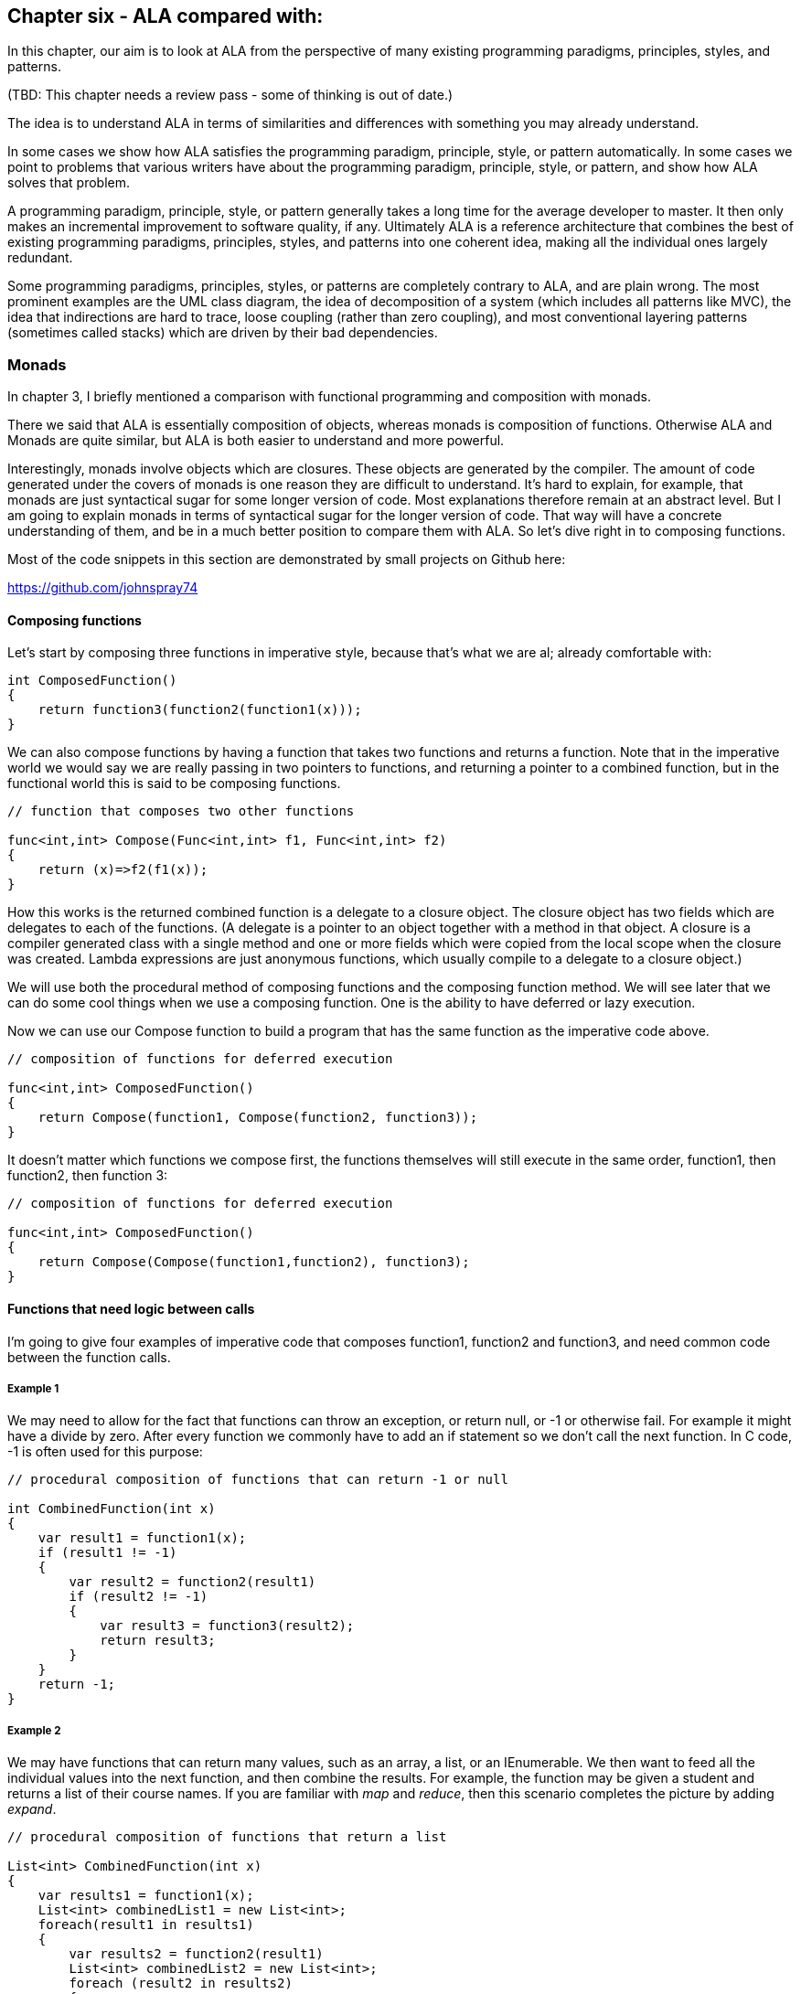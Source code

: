 :imagesdir: images

== Chapter six - ALA compared with:

In this chapter, our aim is to look at ALA from the perspective of many existing programming paradigms, principles, styles, and patterns.

(TBD: This chapter needs a review pass - some of thinking is out of date.)

The idea is to understand ALA in terms of similarities and differences with something you may already understand.

In some cases we show how ALA satisfies the programming paradigm, principle, style, or pattern automatically. In some cases we point to problems that various writers have about the programming paradigm, principle, style, or pattern, and show how ALA solves that problem.

A programming paradigm, principle, style, or pattern generally takes a long time for the average developer to master. It then only makes an incremental improvement to software quality, if any. Ultimately ALA is a reference architecture that combines the best of existing programming paradigms, principles, styles, and patterns into one coherent idea, making all the individual ones largely redundant. 

Some programming paradigms, principles, styles, or patterns are completely contrary to ALA, and are plain wrong. The most prominent examples are the UML class diagram, the idea of decomposition of a system (which includes all patterns like MVC), the idea that indirections are hard to trace, loose coupling (rather than zero coupling), and most conventional layering patterns (sometimes called stacks) which are driven by their bad dependencies.   


=== Monads

In chapter 3, I briefly mentioned a comparison with functional programming and composition with monads.

There we said that ALA is essentially composition of objects, whereas monads is composition of functions. Otherwise ALA and Monads are quite similar, but ALA is both easier to understand and more powerful. 

Interestingly, monads involve objects which are closures. These objects are generated by the compiler. The amount of code generated under the covers of monads is one reason they are difficult to understand. It's hard to explain, for example, that monads are just syntactical sugar for some longer version of code. Most explanations therefore remain at an abstract level. But I am going to explain monads in terms of syntactical sugar for the longer version of code. That way will have a concrete understanding of them, and be in a much better position to compare them with ALA. So let's dive right in to composing functions.

Most of the code snippets in this section are demonstrated by small projects on Github here:

https://github.com/johnspray74[https://github.com/johnspray74]


==== Composing functions

Let's start by composing three functions in imperative style, because that's what we are al; already comfortable with:

[source,C#]
....
int ComposedFunction() 
{
    return function3(function2(function1(x)));
}    
....


We can also compose functions by having a function that takes two functions and returns a function. Note that in the imperative world we would say we are really passing in two pointers to functions, and returning a pointer to a combined function, but in the functional world this is said to be composing functions. 

[source,C#]
....
// function that composes two other functions

func<int,int> Compose(Func<int,int> f1, Func<int,int> f2)
{
    return (x)=>f2(f1(x));
}    
....

How this works is the returned combined function is a delegate to a closure object. The closure object has two fields which are delegates to each of the functions. (A delegate is a pointer to an object together with a method in that object. A closure is a compiler generated class with a single method and one or more fields which were copied from the local scope when the closure was created. Lambda expressions are just anonymous functions, which usually compile to a delegate to a closure object.)

We will use both the procedural method of composing functions and the composing function method. We will see later that we can do some cool things when we use a composing function. One is the ability to have deferred or lazy execution. 

Now we can use our Compose function to build a program that has the same function as the imperative code above.

[source,C#]
....
// composition of functions for deferred execution

func<int,int> ComposedFunction()
{
    return Compose(function1, Compose(function2, function3));
}    
....

It doesn't matter which functions we compose first, the functions themselves will still execute in the same order, function1, then function2, then function 3:


[source,C#]
....
// composition of functions for deferred execution

func<int,int> ComposedFunction()
{
    return Compose(Compose(function1,function2), function3);
}    

....

==== Functions that need logic between calls

I'm going to give four examples of imperative code that composes function1, function2 and function3, and need common code between the function calls.  


===== Example 1

We may need to allow for the fact that functions can throw an exception, or return null, or -1 or otherwise fail. For example it might have a divide by zero. After every function we commonly have to add an if statement so we don't call the next function. In C code, -1 is often used for this purpose:

[source,C#]
....
// procedural composition of functions that can return -1 or null

int CombinedFunction(int x)
{
    var result1 = function1(x);
    if (result1 != -1)
    {
        var result2 = function2(result1)
        if (result2 != -1)
        {
            var result3 = function3(result2);
            return result3;
        }
    }
    return -1;
}
....


===== Example 2

We may have functions that can return many values, such as an array, a list, or an IEnumerable. We then want to feed all the individual values into the next function, and then combine the results. For example, the function may be given a student and returns a list of their course names. If you are familiar with _map_ and _reduce_, then this scenario completes the picture by adding _expand_.


[source,C#]
....
// procedural composition of functions that return a list

List<int> CombinedFunction(int x)
{
    var results1 = function1(x);
    List<int> combinedList1 = new List<int>;
    foreach(result1 in results1)
    {
        var results2 = function2(result1)
        List<int> combinedList2 = new List<int>;
        foreach (result2 in results2)
        {
            var results3 = function3(result2)
            combinedList2.Append(results3);
        }
        combinedList1.Append(combinedList2);
    }
    return combinedList1;
}
....


===== Example 3

The compose functions may contain delays, or they may wait for input or output. So each function may return a Task, future or promise object. The glue logic needs to wait for the future to have the result before calling the next function. 

[source,C#]
....
// procedural composition of functions that return a future object

Task<int> CombinedFunction(int x)
{
    TaskCompletionSource<int> tcs = new TaskCompletionSource<int>();
    Task<int> result1 = function1(x);
    result1.ContinueWith((t)=>
    {
        Task<int> result2 = function2(t.Result)
        result2.ContinueWith((t)=>
        {
            Task<int> result3 = function3(t.Result);
            result3.ContinueWith((t)=>tcs.SetResult(t.Result));
        });
    });
    return tcs.Task;
}
....



===== Example 4


There can be other motivating examples. In fact we can do almost anything we like between the function calls, as long as we are doing it commonly. Let's do one more arbitrary example just to show that we can do anything. Let's say we always want to do modulo 360 arithmetic. And let's throw in a rotation counter. We can do anything we like as long as it is the same after every function.

[source,C#]
....
// procedural composition of functions that can return null

int CombinedFunction(int x)
{
    int rotations = 0;
    int result1 = function1(x)
    rotations += result1 / 360;
    result1 = result1 mod 360;
    int result2 = function2(result1)
    rotations += result2 / 360;
    result2 = result2 mod 360;
    int result3 = function3(result2)
    rotations += result3 / 360;
    result3 = result3 mod 360;
    return result3;
}
....

==== The monad pattern


The pattern of all the examples is that the functions being composed were returning something that couldn't directly be fed to the next function. We needed extra some logic code between each function call to handle it. That logic code was always the same.

We want to find a way to factor out the common code, so that we get back to just composing the functions. With imperative style this is hard to do. But when we use a composing function, we can easily make the composing function do that common code. We can do that for any of the above examples, so its a pattern. 

Such a compose function is called Bind. (It also goes by other names such as ==>, flatmap, and SelectMany, depending on the programming language and the type returned by the functions we are composing. The pattern is called monad. We will have a look at how the common code is refactored into a Bind function shortly.

First let's see how we will compose our three functions using Bind:

[source,C#]
....
// monad composition of functions that might return -1

int CombinedFunction(int x)
{
    return x.Bind(function1).Bind(function2).Bind(function3);
}
....

[source,C#]
....
// monad composition of functions that return Maybe

IMaybe<int> CombinedFunction(int x)
{
    return x.ToMaybe().Bind(function1).Bind(function2).Bind(function3);
}
....

[source,C#]
....
// monad composition of functions that return a List

List<int> CombinedFunction(int x)
{
    return new List(){x}.Bind(function1).Bind(function2).Bind(function3);
}
....

[source,C#]
....
// monad composition of functions that do some arbitary code
// The second value in the Tuple is the number of rotations

Tuple<int,int> CombinedFunction(int x)
{
    return new Tuple(x,0).Bind(function1).Bind(function2).Bind(function3);
}
....


You can see that the Bind function makes it syntactically very nice for composition of functions. This is especially true in the cases we had above where every composed function caused an extra level of indentation (triangle hell). The Bind function enables us to remove all that indentation, which is invaluable.

Note that the functions passed to Bind would normally be written as lambda expressions. They are lambda expressions because they are only used once, and so can be anonymous.

You can see that the code that actually composes the functions with Bind is the same for each example. They differ in how we initially change x to a type that Bind needs, and in the type that is returned at the end. In a way that's not surprising, because we said that we just wanted to be able to compose the functions, and so that's all we are doing in that code. Of course the Bind function will be different for each of the four examples.

The common code we had before in those procedural examples has been factored out and placed inside the Bind function in each case. It's called Bind because it Binds functions together, and does that extra common code as well.

You can see that the Bind function uses fluent syntax. Bind always takes a class or interface, and returns the same class or interface. So you can just chain Bind call together using dot operators. The class or interface carries through anything the additional logic code needs. Generally the functions also return the same type of class or interface. In the last example this is not the case, but usually the function needs to return this type to do its job.

We will refer to the class or function as just _Interface<T>_. If it's a class, then we can think of it as an interface with only one implementation. The class or interface is usually generic, so takes a type as a parameter, e.g. IEnumerable<T>. The Bind function takes an Interface<T> and returns an Interface<U>. The functions that are composed take a T and return an Interface<U>. Notice that the gneric type can change across the Bind function.

Consider the types that the Bind function is using along the chain. It's sometimes difficult to tell what the types are. That's one of the problems with monads. 

[source,C#]
....
var I4 = source.Bind(function1).Bind(function2).Bind(function3);
....

Let's expand that fluent version, and also put the function types in place of the lambda expressions that would normally be there:

[source,C#]
....
Interface<T> I1 = source;
Interface<U> I2 = I1.Bind(func<T, Interface<U>>);
Interface<V> I3 = I2.Bind(func<U, Interface<V>>);
Interface<W> I4 = I3.Bind(func<V, Interface<W>>);
....

The above examples using Bind are all doing immediate execution. The Bind function actually calls the functions, executes the common code, and returns the result. The future example must use the deferred version of Bind, and all of the others can use a deferred version of Bind as well. We will do those next.

If the monad is an immediate (eager) type, the value returned by the monad chain, I4, is the actual result. But if the monad is a deferred (lazy) type, the value returned by the monad chain is an interface or class that can be used to get the result at a later time.

Here is how we would use the deferred versions of Bind for each of our examples.

[source,C#]
....
// monad composition of functions that might return -1

int CombinedFunction()
{
    return x => x.Bind(function1).Bind(function2).Bind(function3);
}
....


[source,C#]
....
// monad composition of functions that return Maybe

Func<int, IMaybe<int>> CombinedFunction()
{
    return x => x.ToMaybe().Bind(function1).Bind(function2).Bind(function3);
}
....


[source,C#]
....
// monad composition of functions that return IEnumerables

Func<int,IEnumerable<int>> CombinedFunction()
{
    return x => x.ToEnumerable().Bind(function1).Bind(function2).Bind(function3);
}
....


[source,C#]
....
// monad composition of functions that return IObservables

Func<int,IObservable<int>> CombinedFunction()
{
    return x => x.ToObservable().Bind(function1).Bind(function2).Bind(function3);
}
....


[source,C#]
....
// monad composition of functions that return a future

Func<int,Task<int>> CombinedFunction()
{
    return x => x.ToTask().Bind(function1).Bind(function2).Bind(function3);
}
....


[source,C#]
....
// monad composition of simple functions, with arbitrary extra code after each function, such as mod 360, and count rotations

Func<int,Tuple<int,int>> CombinedFunction()
{
    return x => new Tuple(x, 0).Bind(function1).Bind(function2).Bind(function3);
}
....


You can see that the code still looks much the same for deferred versions of Bind.


With deferred monads, depending on the monad, you might do things like the following to get the actual result:

[source,C#]
....
I4.Value    
I4.ToList() 
I4.ContinueWith(lambda expression) 
await I4 
I4.Run() 
....



You can start to get an inkling of some of the similarity between ALA and monads. We have seen ALA code that composes domain abstractions with WireIn, and it doesn't look very different from this code which composes functions using Bind. Furthermore, ALA is always deferred.

Monads are a 2-layer pattern whereas ALA is a 3-layer pattern. The two layers of monads correspond roughly with ALA's application and programming paradigms layers. The code that uses Bind to compose functions, and the lambda functions themselves are in the application layer. The Bind function and the Interface<T> are in the programming paradigms layer. (Often there are more specialized functions that use BInd such as Filter or Sum. These would go in the equivalent of the domain abstractions layer.)

image::MonadPattern.png[]

The diagram shows the monad pattern. Monads allow you to compose on two abstraction layers at the same time, the green and the yellow parts. In the higher layer you have the functions that you are composing to build a specific application. 
In the lower layer, the bind function contains that common code. Eveything is more abstract and more resuable. The bind function does two things.

The functions that are being composed take a T and return an Interface<U>. It is tempting to think that the Bind function simply returns the Interface<U> that is returned by the function. But that is not usuallu the case. Bind usually creates a new object that implements Interface<U>, and then combines information from both the input Interface<T> and the output of the function to provide the output Interface<U>. That's what the diagram is trying to convey.

In many explanations of monads, they call the interface or (the monad type) a wrapped type, a container type, a type in a box, an amplified type, or just the notation M T. I don't think any of these forms are helpful in explaining monads. The wrapped, container and box terms don't work well for deferred monads, which don't actually contain a value. They contain a means of getting a value. For example, the deferred version of a list is IEnumerable. If our function returns an IEnumerable, that's not really a container, it's an interface for getting the values. Having said that, our very first example above used -1 to reperesent a no value, so in this case the monad type was not an interface, it was just an integer. But generally we can best think of it as an Interface<T>

The term _amplified_ just introduces another seemingly abstract concept which is unnecessary. And the notation M T seems a bit circular - as if we are going to explain monads in terms of monad types. So I prefer to think of the thing that the Bind function takes and returns as an interface. It sometimes has one implementation, such as Task or List, but often it has more than one implementions such as IMaybe or IEnumerable. Many implementations of the Maybe monad have two implementations, one for when there is a value and one for when there is no value. 

The monad patter requires three things: 
* Interface<T>
* a constructor or method for making objects that implement Interface<T>
* a Bind function that takes an Interface<T>, returns an Interface<U>, and takes a function of the form T -> Interface<U>.

The interface always provides a way of getting the values (or values) out of the monad object.

Bind can pipe any extra information or capability we want through the interface. We could, for the sake of a silly example, pipe through an audio stream if we really wanted to. The bind function would take care it. The the lambda expressions would not even have to know about it. Or they could generate little sound segments to be inserted into the audio stream.  

Now we are going to look at how the Bind function actually works, as described by the general pattern in the diagram above, for each of our specific monad cases. In each case we will also give the interface, and any classes that the bind function, or the composed function may need to use.

These bind functions are demonstrated by small projects on Github here:

https://github.com/johnspray74[https://github.com/johnspray74]

Lets start with a really easy one:

===== -1 monad

[source,C#]
....
namespace Monad.MinusOne
{

    public static class MinusOneExtensionMethods
    {

        public static int Bind(this int source, Func<int, int> function)
        {
            return source!=-1 ? function(source) : -1;
        }
    }
....

Sure as heck beats all those indented if statements doesn't it.


===== Maybe monad

The bind function uses the input IMaybe<T> to see if there is a value present or not. If there is nothing it doesn't even call the function. It just returns a new IMaybe<U> implemented by a nothing object. If there is a value, it gets the value and passes it to the function, then Bind returns the IMaybe returned by the function.

In the following code, we could use Nullable, but let's create our own monad from scratch.

[source,C#]
....
namespace Monad.Maybe
{
    public interface IMaybe<T>
    {
        bool hasValue { get; }
        T Value { get; }
    }


    public class MaybeNothing<T> : IMaybe<T>
    {
        bool IMaybe<T>.hasValue { get => false; }
        T IMaybe<T>.Value { get { throw new Exception("No value"); } }
    }


    public class MaybeSomething<T> : IMaybe<T>
    {
        T value;

        public MaybeSomething(T value) { this.value = value; }

        bool IMaybe<T>.hasValue { get => true; }
        T IMaybe<T>.Value { get => value; }
    }


    public static class MaybeMonadExtensionMethods
    {
        public static IMaybe<T> ToMaybe<T>(this T value)
        {
            return new MaybeSomething<T>(value);
        }


        public static IMaybe<U> Bind<T, U>(this IMaybe<T> source, Func<T, IMaybe<U>> function)
        {
            return source.hasValue ? function(source.Value) : new MaybeNothing<U>();
        }
    }
}    
....

===== List monad

The bind function starts with a List<T> input. Let's say this is a list of students. It uses a for loop to get all the students one at a time. It passes each student to the function. Each call of the function returns a List<U>. Let's say this is a list of courses for the student. The bind function then joins all the separate course lists together to make a single list of type List<U>, which it returns.  

[source,C#]
....
namespace Monad.List
{
 public static class MonadExtensionMethods
    {
        public static List<U> Bind<T, U>(this List<T> source, Func<T, List<U>> function)
        {
            List<U> output = new List<U>();
            foreach (T t in source)
            {
                output.AddRange(function(t));
            }
            return output;
        }
    }}
}    
....




===== IEnumerable monad

For the previous two monads, the bind function returned an Interface in which the result is immediately ready. IEnumerable is our first example of a deferred monad. The bind function, which we call SelectMany for this type of monad, starts with an IEnumerable<T>. Let's say T is a student. This is a deferred or lazy interface, so the bind function doesn't use a for loop immediately as that would defeat the laziness. Instead the bind function creates a new IEnumerable<U>. That new IEnumerable<U> will be used later to get values one at a time. It keeps some internal state to know where it is up to. Let's call this IEnumerable object the output IEnumerable. The output IEnumerable knows how to use the IEnumerable<T> to get the first value, which it gives to the function. The function returns an IEnumerable<U>. The output IEnumerable knows how to get values from the function IEnumerable<U>. When it has exhausted all of them, the output IEnumerable then gets the second T from the IEnumerable<T>, and gives that to the function. The function again returns an IEnumerable<U>. This process continues until all students are processed. 
+
In C# the compiler can build such IEnumerables for you using the _yield return_ syntax:

[source,C#]
....
namespace Monad.Enumerable
{
    public static class MonadExtensionMethods
    {
        public static IEnumerable<U> Bind<T, U>(this IEnumerable<T> source, Func<T, IEnumerable<U>> function)
        {
            foreach (var t in source)
            {
                var enumerator = function(t);
                foreach (var u in enumerator)
                {
                    yield return u;
                }
            }
        }
    }
}
....

Note that the code in the function does not run immediately. The compiler sees the _yield return_ and builds an IEnumerable<U>, which is what is returned by the function. But since our purpose is to show how the Bind function works, a version that doesn't use yield return is shown below.


[source,C#]
....
namespace Monad.Enumerable
{
    public static class MonadExtensionMethods
    {
        public static IEnumerable<U> Bind<T, U>(this IEnumerable<T> source, Func<T, IEnumerable<U>> function)
        {
            return new EnumerableMonad<T, U>(source, function);
        }
    }


    class EnumerableMonad<T, U> : IEnumerator<U>, IEnumerable<U>
    {
        //------------------------------------------------------------------------
        // implement the constructor

        private readonly IEnumerable<T> source;
        private readonly Func<T, IEnumerable<U>> function;
        public EnumerableMonad(IEnumerable<T> source, Func<T, IEnumerable<U>> function) { this.source = source; this.function = function; }

        //------------------------------------------------------------------------
        // Implement the IEnumerable interface

        IEnumerator<U> IEnumerable<U>.GetEnumerator()
        {
            return (IEnumerator<U>)this;
        }

        IEnumerator IEnumerable.GetEnumerator()
        {
            return this;
        }

        //------------------------------------------------------------------------
        // Implement the IEnumertor interface

        private IEnumerator<T> sourceEnumerator = null;    // the IEnumerator used to subscribe to the source
        
        private IEnumerator<U> functionEnumerator = null;  // The current IEnumerator returned from the function

        U IEnumerator<U>.Current => functionEnumerator.Current;

        object IEnumerator.Current => throw new NotImplementedException();

        void IDisposable.Dispose() { }

        bool IEnumerator.MoveNext()
        {
            // Need a while loop to get past empty lists returned by the function, and also when there are no more values
            // to be had from the function IEnumerator, it needs to get a new IEnumerator from the function, and loop around.
            while (true)
            {
                // If there is an IEnumerator from the function already in place, just use it.
                if (functionEnumerator != null)
                {
                    if (functionEnumerator.MoveNext())
                    {
                        return true;
                    }
                    // no values left in the current IEnumertor from the function
                }
                // There is no IEnumerator from the function (at the beginning), or it is exhausted
                if (sourceEnumerator == null) sourceEnumerator = source.GetEnumerator();  // At the very start we need to get the IEnumerator from the source. This hapns only once.
                if (sourceEnumerator.MoveNext())
                {
                    functionEnumerator = function(sourceEnumerator.Current).GetEnumerator();
                }
                else
                {
                    return false;  // finished going through the IEnumerator from the source
                }
            }
        }

        void IEnumerator.Reset()
        {
            functionEnumerator = null;
            sourceEnumerator = null;  
        }
    }
}
....

Deferred monads nearly always need to use a class to implement. These classes are instantiated by Bind, configured with the source enumerable and the function. The objects are linked from the right to the left via the source field.

The class implements both IEnumerable and IEnumerator. The IEnumerable GetEnumerator method simply returns _this_ as the IEnumerator.

The class is basically driven by the MoveNext method, which is called by the next monad down the chain. MoveNext does everything. The class is completely lazy, so it doesn't even get the source IEnumerator from the source IEnumerable until the first call of MoveNext.

These two fields, sourceEnumerator, and functionEnumerator are the state. The first can have a state of null, which is the state before we got the first value, otherwise it holds the state as we go through the source IEnumerator. 


===== Task, future, promise monad

This is another deferred type of monad. 

[source,C#]
....
public static async Task<U> Bind<T, U>(this Task<T> source, Func<T, Task<U>> function)
{
    return await function(await source);
}
....

The code uses asyn/await, which again cheating by using the complier to do all the work. Since our purpose is to show how the Bind function works, here is a version that does not use async/await.


[source,C#]
....
public static Task<U> Bind<T, U>(this Task<T> source, Func<T, Task<U>> function)
{
    var tcs = new TaskCompletionSource<U>();
    source.ContinueWith(
        (t) =>
        {
            function(t.Result).ContinueWith(
                (t) =>
                {
                    tcs.SetResult(t.Result);
                },
                TaskScheduler.FromCurrentSynchronizationContext()
            );
        },
        TaskScheduler.FromCurrentSynchronizationContext()
    );
    return tcs.Task;
}
....

The Bind function starts with a Task<T> and immediately creates a new Task<U> which it returns. It also saves the new Task<U> so that a result can be put in it later (in the form of a TaskCompletionSource). Let's call this tcs. The bind function sets up a continuation (callback) function to be called when the input Task<T> produces a result. At a future time this continuation will run. The callback receives the value from Task<T> and calls the function, which returns a Task<U>. The Task<U> will produce a result at an even later time. A second continuation function is called when the Task<U> produces a result. It receives the value from the Task<U> and puts it into the tcs.

The TaskScheduler.FromCurrentSynchronizationContext() parameter to ContinueWith causes the whole thing to run on a single thread. That thread is never blocked, so can be the main thread. 


===== mod360 monad

This is not strictly speaking a monad because the function doesn't return the same interface as the Bind function uses. In this case the function didn't have to know anything about the rotations. However it still shows how the monad pattern can refactor the common code into a Bind function.

[source,C#]
....
public static Tuple<int,int> Bind<T, U>(this Tuple<int,int> source, Func<int, int> function)
{
    int result = function(source.Item1);  // call the function
    return new Tuple<int,int> (
        result mod 360,   / normalize to an normal angle
        source.item2 + result/360);   // count rotations
}
....



===== IObservable monad

[source,C#]
....

namespace Monad.ObservableMonad
{
    public static class MonadExtensionMethods
    {
        public static IObservable<U> Bind<T, U>(this IObservable<T> source, Func<T, IObservable<U>> function)
        {
            return new Observable<T, U>(source, function);
        }



        private class Observable<T, U> : IObserver<T>, IObservable<U>
        {
            //------------------------------------------------------------------------
            // implement the constructor

            private readonly IObservable<T> source;
            private readonly Func<T, IObservable<U>> function;
            public Observable(IObservable<T> source, Func<T, IObservable<U>> function) { this.source = source; this.function = function; }


            //------------------------------------------------------------------------
            // implement the IObservable
            // This interface is called by the next monad down the chain to subscribe its observer

            IObserver<U> output;

            IDisposable IObservable<U>.Subscribe(IObserver<U> observer)
            {
                output = observer;
                // when the source produces output, they will go to the IObserver interface of this object, so will apear at the OnNext method below.
                source.Subscribe(this);   
                return Disposable.Empty;
            }


            //------------------------------------------------------------------------
            // implement the IObserver
            void IObserver<T>.OnCompleted()
            {
                output.OnCompleted();
            }

            void IObserver<T>.OnError(Exception ex)
            {
                output.OnError(ex);
            }

            void IObserver<T>.OnNext(T value)
            {
                function(value).Subscribe(output);
            }
        }
    }
}
....


This monad is a deferred monad, so the Bind function needs to instantiate and connect up an object to do the work later. These objects are connected from right to left by their source field to the IObservable interface of the previous object. 

Bind passes it the source IObservable, and the function in the constructor.

I always find the IObservable (reactive extension programming paradigm) a bit weird. It can't make up its mind whether its a push interface or a pull interface. To initiate a flow is a pull - the destination end makes a call on the subscribe method. The next object in turn subscribes to the one to the left of it, until finally the source receives a subscribe request. After that it turns into a push paradigm as each individual value is pushed from source back to destination. 

I understand that more than one destination can subscribe, however that doesn't mean that the IObservable interface needed to work in the opposite direction of the dataflow. 




===== State monad

TBD

===== IO monad

TBD 


==== ALA compared to monads

Now that we have a fair understanding of monads, we can compare composition of functions with ALA's composition of objects.




==== Monads are analogous to ALA's dataflow programming paradigms

ALA programming paradigms, which are usually interfaces, are analogous to monad interfaces. ALA programming paradigm interfaces can do anything that monad interfaces can do, such as maybe, multiple values, and future values. 

You might think the Bind function of monads is analogous to the WireTo function of ALA. It is not. The Bind function is analogous to a DomainAbstraction class that does the same work as the Bind function. Where as the Bind function takes and interface and produces another interface of the same type, the domain abstraction has two ports of the same interface, one for input and one for output. 

The Bind function is different for every different monad type, just like the ALA domain abstraction is different for every interface type. The WireTo function is usually the same regardless of the type of interfaces being wired.

The Bind function also includes what the ALA WireTo function does.

The top layer of ALA which composes domain abstractions is pure functional code. In this respect ALA and monads achieve the same job by putting the dirty work inside prewritten classes, and write the application in pure functional code. 



==== Versatility of composing with objects

In ALA, because you compose objects, the interface itself can change from the input to the output of a domain abstraction, and often does. For example the input interface may be IEnumerable<T>, but the output one could be Maybe<U> or Task<U>. It all depends on what makes sense for abstraction.

Composing with objects is more versatile than composing with functions. Composing pure functions is essentially only a dataflow programming paradigm (although there are different variants of dataflow as there are in ALA as well). ALA supports composition using multiple ports on the same abstraction. A function usually has only two ports, an input and an output, both of which must be the same type of dataflows (although different underlying types). Functions that have more than one parameter are converted to successive functions of one parameter using closure objects to carry the other parameter (currying).

In ALA, a given abstraction can have many input or output ports. They can be of completely different programming paradigms, or there can be multiple ports of the same programming paradigms. Such abstractions are more versatile than functions. For example,  For example it is common to have a single domain abstraction with a UI port (to be displayed in the UI) and a event driven ports (for mouse clicks) and a dataflow port (for binding to a data source).

To be fair, some monad abstractions support two input ports. For example _Join_ can merge two input IEnumerables. If the monads are based on IObservale, then presumably some monad abstractions support either fanout, or splitting into two streams. So the difference is really that domain abstractions can have multiple ports of different programming paradigms.

Composing with objects is a little more like electronics with ICs (integrated circuit chips with many pins), whereas composing with functions is more like electronics with transistors and resistors (devices that have one input and one output). 


==== Immediate and deferred execution monads

Monads are either immediate (eager) or deferred (lazy). Of the example monads given above, IEnumerable, Lazy and Future are all of the deferred type, whereas Maybe and List are immediate types. 

Composing immediate monads means the bind function actually gets the value from the first monad and then passes the unwrapped value to the function. Composing deferred monads means returning a new monad that represents the binding together of the two. It is actually an object structure of connected monads and closure objects. The bind function never actually gets values or executes lambda functions itself.
 
ALA programming paradigms are always deferred execution. Both deferred monads and ALA programming paradigms are used to compose a structure which you then run after the wiring up is completed. They both have two phases, the wiring up phase and the run-time execution phase. However, in ALA, we tend to wire up the entire application first and then set it running. Deferred monads are often wired up and then executed all in the same statement, for example by ending a sequence of IEnumerable monads with a ToList().   


==== Composing with plain objects 

As we said, the major difference between ALA and monads is that ALA composes using plain objects rather than functions. The only slightly unusual thing about these objects is the use of the term _ports_ for their input/outputs. But the term _port_ is readily understood. They are just a field, or an implemented interface, provided (most importantly) the interface is an abstract interface, which means it doesn't belong to the object, but is abstract enough to be used by many objects.

By using plain objects the barrier to understanding seems lower than for monads, at least for developers already familiar with objects. Functional programming, and monads in particular, seem to have quite a high barrier to entry unless you are a mathematician. The world needs programmers who are able to get objects but don't get math. I'm not sure what would happen if all universities only taught functional programming so that everyone is introduced to pure functions first. Perhaps then it would be objects which have a barrier to entry.

The concept of monads seems difficult to grasp because it is usually described in abstract terms, either in terse mathematical looking language or with some type of diagrams using boxed values to represent monads. I don't believe the idea of a box or a container is a good metaphor for a monad. It may work for list and maybe, but it doesn't work well for IEnumerable, Lazy or Future. A much better way is to think of the monad as an interface which gives you a way get the value(s) not a container for the values. (Of course to be a monad, in addition to the interface, we also need the composing operator for composing functions that take a value and produce the interface, and a unit function that turns a simple value into an object implementing the interface.) 

Imperative/object language programmers often learn new concepts by learning how the underlying code works. Often concepts are explained in terms of syntactic sugar for some equivalent code that the programmer already understands. For example, a lambda expression can be explained as equivalent to a delegate pointing at a normal named function.

The reason why monads are umost often explained in abstract terms is that the equivalent code is even more complicated than the concept of monads itself. This is especially true of monads that have deferred execution. For example, in C#, composing a series of monad functions results in a network structure of monad objects, Delegate objects and closure objects. I did an exercise where I used reflection to write out the structure from a simple monadic expression like Wrap(1),Add(2).Divide(3) which is using the lazy monad. In addition to three monad objects, it has four Delegate objects and four Closure objects. Each monad object connects to a Delegate object, which connects to a closure object, which connects to both another monad object and another Delegate object, which connects to another closure object.

TBD show diagram of a monad expression structure

The network can be different for different monads. For example an expression using IEnumerable ends up with a different network of a monad (that does the iterating), and Delegate objects and closures objects. You couldn't use this approach to explain monads, although it helped me a lot going through the exercise.

 By the way, a Delegate object contains a pointer to another object and a MethodInfo referencing a method in that object. Thus a Delegate object is just a reference to a method of an object. A closure object contains a single method, which is the lambda expression it was created from, together with some fields for the captured variables, which are variables used by the lambda expression from its containing scope. The compiler generates classes for these objects automatically.
 
The equivalent network for an ALA structure is just the three instances of the domain abstractions, each with a field referencing the next.

In ALA you write new programming paradigms as a normal activity. In the functional world, you can certainly write new monad types, but it doesn't seem that easy.
 
==== State



TBD 

==== WireTo vs bind

. ALA uses the WireTo function whereas monads use the _bind_, _flatmap_, SelectMany, ==> function to do composition.

Monad version:

[source,C#]
....
Source.Bind(x==0 ? : new nothing() else new something(1/x)); 
....


ALA version:


[source,C#]
....
Source.WireTo(new Expression(x==0 ? : new nothing() else new something(1/x)));
....


More often in monad programming, we use a more specialized composing function whose name represents the type of abstraction being wired, such as Filter or Select. These composing functions either create the necessary monad function and call bind, or they do the equivalent.

Similarly in ALA, we usually have domain abstractions that are a little more specialized:


Monad version:

[source,C#]
....
Source.Reciprocal(); 
....


ALA version:


[source,C#]
....
Source.WireTo(new Reciprocal();
....


The Monad version is more succinct syntactically. For the ALA version, we could write a function called Reciprocal(), which instantiates a Reciprocal object and then passes it to WireTo. That would make the syntax identical to the monad version. However we don't usually choose to do that. The reasons we don't are:

. It would create a lot of very small functions that do very little. I prefer to just use the longer WireTo(new Abstraction()) syntax, which keeps it clearer what is going on.

. In ALA, the first object being wired to may have multiple output ports of the same programming paradigm. WireTo has the ability to have overloads which name the port to be wired. Overloads such as this that specialize the behaviours of WireTo would need to be repeated for all the domain abstraction specific composing functions.

. When graphical tools are used for the wiring, the WireTo code will be generated automatically, and it doesn't matter what it looks like.


==== using monads within ALA

Although composing with objects can do everything that monads can do, that doesn't means we want to reinvent an object version of every monad abstraction. If monad operations such as Filter, Sort, GroupBy, Join etc are already available, we want to be able to use them. Besides, monad composition is normally done with text because the composition is normally a linear sequence of operations. ALA composition is done with a diagram because when you express a whole user story, not just the dataflow operations, you tend to get a graph structure, not just a linear structure. 

So it makes sense to create a domain abstraction in which you can put a monad sequence of operations as a parameter in text form. 

TBD write such an abstraction for IObservable monads. Call it RX. Let it take a Linq RX expression as its configuration. Let it have one input and two output ports all of type DataflowPushSynchronous. Actually do an async version as well. Demonstrate by connecting it to an input source such as an array of data, and connect the two outputs to the console output. Have eit do various things such as Sort, Filter, Select, Split.
For the Async version, introduce a delay operator to slow them down. 






==== with monads



However there are other differenes:

. Non-mathematicians find it hard to learn and use functional concepts, and even the syntax of functional languages. It is difficult for them to understand monads, never mind write them. On the other hand, these same programmers can readily understand the simpler concepts of imperative programming, and happily string together 100000 lines of it to create a system (even though that system is then unmaintainable).
+
By using plain objects, ALA is an easier concept to grasp, and writing domain abstractions is easier even than conventional code. The hard part is conceiving the abstractions and programming paradigms, which a senior ALA team member needs to do, then the abstractions can be readily delegated to junior programmers.

. I have only seen monads using dataflow programming paradigms. ALA domain abstractions can use multiple programming paradigms, so that composition can mean anything you want. A given abstraction can have ports of different programming paradigms,   
+
I'm not sure how far monads could go in this direction. Monads rely on the bind function returning the dataflow interface e.g. IEnumerable, ready for the next bind function in the chain to use. That implies there can be only one output port. The WireTo method returns the first object, so the next WireTo can wire any of the remaining ports of the same object. The WireIn operator returns the second object, so now WireTo or WireIn can wire any of its other ports.

I find that keeping the _WireTo_ and _new_ when instantiating abstractions demystifies how the whole thing works. Monads use methods defined on e.g. IEnumerable, that do both the _new_ and the _bind_. This is better once you are used to it, because you can write e.g. 

Queries tend to be a linear chain structure, or sometimes a structure with two sources combining into one stream. If monads are available to do what you want, make a domain abstraction called query, and when you instantiate a query you pass to it a query written using your available monads.


instead of monads. Although ALA uses objects, it is not object oriented as its primary design focus. It uses objects for the following four reasons.

. Objects store references to other objects to which they are wired via their ports. These references can be considered immutable. This is similar to the way lazily evaluated monads work. Behind the scenes effective objects (probably closures) are created which are wired together.

. Domain abstractions, being reusable entities, often need configuring. For example, a filter abstraction needs configuring with a cutoff frequency and a stop band rejection. The configuration data is immutable. If an abstraction consisted only of functions, then that configuration data would need to be passed in every time a function is used. That would be awkward. It would also mix the dataflow parameters of the functions with the configuration parameters, breaking the Interface Segregation principle. By using objects, ALA can configure an abstraction once, and then the contained function can be used may times. This separation of configuration and function use is important for abstractions - the configuration is done at instantiation time of the abstraction, whereas the function can be used many times once it is running. Monads can do the same thing.

. Some abstractions need state to work. Most of the time, objects do not hold state data in ALA. Instead a sequence of dataflow objects is set up once, and when needed the data moves directly from the source to the destination. However, sometimes an abstraction by its very nature needs to hold some state. For example, a running average abstracton needs to hold past values. In pure functional programming, the array of past values becomes a global in a 'top layer' and is passed into the function every time. In ALA, we don't want to break the abstraction by splitting the averaging code from its data. For cases like these, we become 'object oriented' and store the data in the object. Monads can also do this.
+
In a multithreaded environments, such a running average abstraction would need a separate instance for each thread. 








===  Monads (old, needs review)

We have talked about monads a few times because they are an important example of composition of instances of abstractions. Also, like ALA, they can use the concept of separating (in time) composition from execution. You can bind functions to monads making new monads, and it builds a structure that you can then execute. ALA is like a generalisation of monads. In the same way, you can wire instances of domain abstractions together, and it builds a structure that you can later execute.

When you execute a monad structure (generally by calling a function on the last monad you binded), it (usually) terminates. It is only executes again if it is wired up again. An exception is when using hot observables, such as an IO monad. The monad structure stays in existence, and it executes whenever there is input or output. ALA is more similar to this second case. When you start execution of a wired ALA structure, it usually starts running continuously.

Monads are restricted to generic types that have a single type of value. Each monad binding is restricted to stay in this generic type, and only the type of the internal data can change. The functions that are binded must take one parameter and have one return value. Dataflows in one direction. 

ALA wiring is more arbitrary in its meaning. It can be anything depending on the relationships that need to be expressed in the requirements. A single wired connection can carry data as needed in both directions, or the composition may be about something completely different from dataflow.  

Often when monads are used, the execution is done immediately following the binding. So the deferred nature of the execution is not always obvious.  I found that the separation between composition and execution of monads to be an important aspect to understand when comparing with ALA composition. In ALA all composition takes place at a clear wiring phase time. Then comes run-time. 

For queries with monads you run code to compose (bind) IObservable or Task monads etc each time for a query. In ALA you would tend to compose (wire up) data streams once at the start and then initate them to re-run when needed with a wired event.

Another difference is syntax. Monads are composed using a dot operator, a method call, and configured with lambda function passed to the method:

[source,C#]
....
source.Filter(x=>x>=0).Select(x=>sqrt(x))
....

This code filters out values from the source that are negative and then calculates the squareroots. In ALA, because composition is generalised, the syntax would look like this:

[source,C#]
....
source.WireIn(new Filter(x=>x>=0)).WireIn(new Select(x=>sqrt(x))
....

But usually this code is generated from a diagram.

In functional programming, the code that composes monads is pure functional code without side effects. The functions that are binded are pure functions. When the composed structure 'executes', that may not be pure functional code. It may change states, perform I/O or write to a database. But all that code is inside the well tested monads. Al the code you wrote to compose those monads was purely functional.  

ALA makes use of this same property of reusable abstractions. Domain abstraction may not internally be purely functional. Being object oriented they are almost certainly not. But they can be tested to ensure they are correct. The code that uses them to build specific applications can be pure functional.  


==== Monad syntax

Sometimes in ALA, we will wire together domain abstractions that operate on dataflows. Domain abstractions that perform the same function as Select, Where, and OrderBy are possible. This is in the same problem space that monads also solve. So it is worth comparing the two systems. I am not an expert on monads, but here is my current understanding of how ALA wiring and monad binding compare with one another.

When we want to bind a function to a monad such as Nullable<T>, it's contained value can be immediately unwrapped, operated on, and then wrapped in a new monad Nullable<R>. But when we want to bind a function to a monad such as IEnumerable<T>, we may not want to pull all the values out immediately. Instead we just want a new IEnumerable<R> that when enumerated wil get values from the first IEnumerable<T> and perform the function on them. Similarly, when we want to bind a function to a monad such as Task<T>, we can't immediately get its content because the value wont be there until some time in the future. Instead we want a new Task<R> that waits for the first task and then applies the function. In the second two examples, the binding to a monad is like wiring in ALA. Successive binding creates a connected chain of objects that collectively know how to do the workflow. Same in ALA, the wiring code creates a connected chain of objects which know how to process data through them later. 

We can try to compare the monad pattern's _bind_ with ALA's _WireIn_. 

Let's assume for the ALA case, that the instanceB being wired converts objects from one type to another, the same as a function binded to monad does. So in both cases, we have a source of TAs and we want wire in a function that will convert them to TBs. 

Both bind and WireIn have an object as their first argument. That object is the source for TAs. Both bind and WireIn can be written using the dot operator style:

.Monad wiring code
[source,C#]
....
objectA.bind(...)
....


.ALA wiring code
[source,C#]
....
instanceA.WireIn(...) 
....


_bind_ and _WireIn_ are different in their second argument. _bind_ requires a function and WireIn requires an object. The function takes a TA and returns an MTB (a TB wrapped in a monad container). The object has an input port of type TA and an output port of type TB.

.Monad wiring code
[source,C#]
....
monadA.bind((a)=>(func<TA,Monad<TB>>)
....


.ALA wiring code
[source,C#]
....
instanceA.WireIn(instanceB) 
....


In the monad case, the bind function returns a new monad object. 
In the ALA case, the WireIn function returns instanceB.
Therefore, in both cases you can now chain additional operators using fluent style:

.Monad wiring code
[source,C#]
....
monadA.bind(func<TA,Monad<TB>>).bind(...)
....


.ALA wiring code
[source,C#]
....
instanceA.WireIn(instanceB).WireIn(...)
....

In the monad version, we often want to specify the function to return a TB instead of a Monad containing a TB. That is what Select is for in C#. Select uses bind under the covers but does the wrapping of the TB into a monad for you:

.Monad wiring code
[source,C#]
....
monadA.Select(func<TA,TB>)
....

In the ALA case, we will usually use a prexisting domain abstraction to perform the operation. For example, we might use the domain abstraction OffsetAndScale. This allows code to be generally be inside domain abstractions layer, and only configuration constants (that come directly from requirements) to be in the application layer. But to get closer to the same problem that monads solve, let's assume we have no domain abstraction that does what we need, and we really do want to specify the mapping function in the application layer right in amongst the wiring. In other words we want a domain abstraction that is configured with a lambda function. In this case we can invent a domain abstraction called Lambda which takes a lambda function when it is constructed: 

.ALA wiring code
[source,C#]
....
instanceA.WireIn(new Lambda<TA,TB>(funct<TA,TB>))
....


Just as _Select_ is a more specialized version of bind that changes the type, _Where_ is also a more specialized version that removes records from the stream. It requires a predicate function that returns a bool:

.Monad wiring code
[source,C#]
....
monadA.Where(funct<TA,bool>)
....

.ALA wiring code
[source,C#]
....
instanceA.WireIn(new Where<TA>(funct<TA,bool>))
....


You can see that the ALA syntax for solving this particular problems is now more verbose. It requires the additional use of WireIn and the _new_ keyword. The tradeoff for the extra words is versatility. We could consider using the less verbose Monad syntax for all ALA wiring. What would we lose if we did that:

For example:

.ALA wiring code
[source,C#]
....
    adc.WireIn(new LowPassFilter(10)).WireIn(new OffsetAndScale(0,0.5));
....


.consider monad style ALA wiring code
[source,C#]
....
    adc.LowPassFilter(10).OffsetAndScale(0,0.5);
....

To accomplish this syntax, we would have to provide methods with the same names as the domain abstractions. These methods would perform the new operation and then the wiring operation.

We would briefly consider defining these methods directly on the domain abstractions such as ADC, but that would pollute ADC with knowledge of LowPassFilter. Since there are many ways of wiring things, every abstraction would need methods for every other abstraction to which it could be wired. That would be ridiculous. 

Instead we might make every domain abstraction implement an _IWireable_ interface. I think this inerface would be empty. Then all the wiring methods would be extension methods on _IWireable_. They would all return an _IWireable_ ready for fluently calling the next wiring method. Now the code for ALA would look like:

[source,C#]
....
    (adc as IWireable).LowPassFilter(10).OffsetAndScale(0,0.5);
....

which is pretty much the same as the Monad code.


The methods would be fairly simple:

[source,C#]
....
static class LowPassFilterExtensonMethod
{
    static IWireable LowPassFilter(this IWireable instanceA, int strength)
    {
        return instanceA.WireIn(new LowPassFilter(strength));
    }
}    
....


Note that IWireable is kind of analogous to IEnumerable in the monad examples we have been looking at. We give it the more abstract name _IWireable_ because domain abstractions can have more than one output port, and we could be wiring any one of them, whereas monads generally only have one output such as IEnumerable.

In ALA we use the explicit WireIn and new operators for the following reasons.

* In ALA, domain abstractions are written much more frequently than new monads are written. They are extremely simple to write. The only difference from plain classes is that you have to know that input ports must use implemented interfaces from the programming paradigms layer, and output ports must be plain private fields of the types of these same interfaces in the programming paradigms layer. We don't really want the extra burden of adding a corresponding extension method in a separate static class, and adding the IWireable interface.

* In ALA we can choose between WireIn and WireTo depending on whether we want to chain instances of abstractions or do fanout wiring.

* Monads tend to be used only for _amplified types_ and for composing functions that use them that have one parameter and one return value. You are composing functions. In ALA you are composing instances of abstractions, which is more general. Also composing monad functions is primarily using a dataflow programming paradigm. In ALA different programming paradigms can be used for what it means when composing instances of abstractions, so again it is more general. Also in ALA, you can mix different programming paradigms in the same solution, so that requirements can be fully expressed.

* Monad functions look like operations on data, but hide the fact they really just instantiate objects and wire them together for the operation to occur later. Although confusing at first, it is readable once you are used to it. But imagine if it were used for all programming paradigms. Take for example the UI layout programming paradigm. The code below puts a TextBox and Grid inside a window.

.ALA wiring code
[source,C#]
....
    window.WireTo(new TextBox())
          .WireTo(new Grid());
....

The equivalent monad style code would be confusing:


.Monad style wiring code
[source,C#]
....
    window.TextBox();
    window.Grid();
....



* ALA wiring handles arbitrarily complex objects with multiple input and output ports. Using explicit WireTo and WireIn operators directly reflects this mental model. Monads are at first quite difficult to understand because of what happens under the covers. For most people it is quite a learning curve. By using explicit _WireTo_ and _new_, ALA code is fairly obvious.

* Domain abstractions can have multiple ports. WireIn allows us to specify which ports we want to wire when it could be ambiguous.

* Inherent in the requirements of a typical application is really a network of relationships, which we can often represent with a diagram. Explicit WireIn and WireTo operators allow us to more easily see the one-to-one correspondence between the diagram and the code. Also, it is very easy for a diagramming tool to automatically generate wiring code containing .WireTo and new.

* Monads based on IEnumerable or IObservable can handle a finite sequence. The IEnumerator interface tells you when it is finished. ALA dataflow interfaces may or may not be written to handle a finite sequences. If they do handle finite sequences, such as for a database query, they are not unwired and rewired every time they are used, They stay permanently wired up, and are reset for each query.

 
==== Understanding monads


Monads are notoriously hard to learn, but they are nice simple insight once you get there. Monads actually seem to have this property that you cannot understand any explanation of them until you first understand them. Thus it is a bootstrapping problem. Here is my experience of going through that bootstrapping process in case it is useful. I am not going to try to explain monads myself, because, even it was possible, others would do that far better than I would. 

. First understand that Monads are like physics. Physicists explain that you never really understand physics, you just get used it. Unless you are a mathematician or otherwise gifted, the same is true for monads. 

. The way to get used to new concepts is to read multiple web-sites on the topic. Read each one until you get lost then swap to another one. Keep going like this. For average concepts like design patterns I use this technique and it requires maybe five websites. For monads it took me maybe ten. You will need to return to some of them iteratively to get further each time.

. If you don't know Haskell, prefer the web sites that explain them in the language you already know.

. The common essential ideas in those websites will start to embed themselves in your brain.

. Eventually, and fairly suddenly, the simple insight that is monads will happen.

I thought few of the web-sites that I used adequately emphasised the monad property of separation (in time) of composition and execution. They did use examples of it such as IEnumerable and Task. They represent what they can do in the future, without actually doing it now. That's why the binding functions are called bind in the functional world, because it doesn't (necessarily) do anything except build a structure that can later be executed to actually do the work. 




=== Encapsulation, polymorphism and inheritance

ALA replaces encapsulation with abstraction.

ALA removes associations and inheritance and instead uses composition (provided the composition uses a more abstract abstraction).

ALA replaces polymorphism with zero coupling.

The first two we know as fundamental principles in ALA, and have already been discussed in chapter three.

The third statement requires some elaboration.

In the meme pool of software engineering we have at least five memes for the one concept. These are polymorphism, information hiding, protected variations, dependency inversion principle and open closed principle. 

I shall argue in their individual discussion later that none of them is a principle.
All five are just a simple pattern. The motivation is that if you have code that couples knowledge of different 'things', you extract the knowledge into their own modules. Now when the 'thing' changes, you can change it or swap it out without affecting the client module. Switch statements were a smell in traditional code that different things were mixed.

You may already have separated out one implementation of a thing. So now your client code talks to a concrete thing. The conical example is a particular database. But now you need to use a different thing. Instead of putting in a switch statement everywhere to talk to different databases, you use the polymorphism / information hiding / protected variations / dependency inversion / open closed pattern. 

The pattern itself consists of an interface. That's it. All those memes all trying to tell you to use an interface. Oh, and another one - if you have heard the phrase "program to interfaces".

On top of that, single responsibility also pretty much forces the use of an interface. Referring to a peer concrete object is always a second resposibility.

ALA does not use this pattern.

To understand why, lets call the client module B and the modules that implement the interface, C1, C2 etc. B doesn't know which of the C modules it is talking to at run-time. If we want it to be C2 for a particular application, we have higher level code that injects C2 into B.   

It's important that we realize that in this pattern the interface is owned by B. It describes what B _requires_. It is cohesive with B. It is part of abstraction B. This still the case even if the interface is split out into a module or even a different compilation unit of its own. 

Therefore C1, C2 etc have a dependency on B. They implement B's requirements. They collaborate with it. The dependency in the design is just inverted from what it might have been. C1 & C2 are coupled with B. 

So this is illegal in ALA (assuming B and C1, C2 etc are all at a similar level of abstraction, which they likely are. That's why for ALA I have stated that the equivalent is zero coupling. ALA replaces the dependency with nothing at all between A and C1, C2 etc.

We have talked about how ALA still works in Chapters three and four. It does still use an interface but it is not owned by B (or C1 or C2). It is at a much more abstract level, the level of a programming paradigm. For example if abstractions B, C1 and C2 know about the event-driven programming paradigm, then instances of them may be wired together.

ALA further requires that the higher level code that does the injecting is also an abstraction. It is just one that is specific to a user story. Let's call it A. A needs to cohesively do all the wirings of all the instances of domain abstractions to implement a whole user story in a cohesive way.

These five memes don't have anything to say about that. They are redundant with respect to ALA. By just using ALA the job is done in a better way.

The SRP, DIP amd OCP are discussed further in the sections below.


=== SOLID Principles

The SOLID principles collated by Robert Martin are confusing. Their one or two sentence descriptions don't describe them very well, so you have to go a read a lot to understand them. Unfortunately they are collected up into the catchy acrostic "SOLID" with a meaning that is undeserved. This has made the collection more well known than it deserves, as we shall explain.  


====  Single Responsibility Principle

The SRP strangly worded differently from it's name. It states that a module (function, class or package) should have only one reason to change. I find this s strange formulation of the name.


By using abstractions, the SRP is complied with in terms of reasons to change. However, some abstractions arguably have more than responsibility. I often use the question "What do you know about?" to an abstraction. It is always one thing it knows about, but it may have multiple responsibilites for that thing.

Examples:

* An ADC driver (analog to digital converter hardware) knows all about a particular ADC chip. It has the responsibilies of initializing it and getting the readings from it. It changes only if the HW chip changes.

* A protocol abstraction knows about a protocol. It has the responsibility to send data using the protocol and to receive it. It changes only if the protocol changes.

* A file format abstraction, such as CSVFileReaderWriter knows about a file format. It has the responsibility to both read it and write it. It changes if the file format changes.

My advice is that the SRP is made redundant by thinking in terms of abstractions, which accomplishes the intention of the SRP better. 


====  Open Closed Principle

Talk about confusing. Firstly Betrand Meyer coins the phrase, which is impossible to understand without further reading. On further reading you find that Robert Martin has a completely different principle by exactly the same name. Then he has two verions of that, one for modules in the same compilation unit and one for when the client is in a different compilation unit and is already published. By the way, being already published was also the context of Meyers OCP.

None of them are principles - they would need to be used in the right conext at best. They have associated patterns anyway (or anti-patterns relative to ALA).

===== Martins version

The sources of knowledge about the meanings of these memes are:

Craig Larman
Kevlin Henny





==== Liskov Substitution Principle

TBD

====  Interface segregation principle

TBD

==== Dependency Inversion Principle

The DIP is stated:

A.   High-level modules should not import anything from low-level modules. Both should depend on abstractions (e.g., interfaces).

B.   Abstractions should not depend on details. Details (concrete implementations) should depend on abstractions.

This sounds the same as the ALA fundamental rule that all dependencies must be on abstractions that are more abstract. 

The Dependency Inversion Principle, and its associated pattern goes some way toward ALA in one respect and far too far in another respect.

Firstly ALA uses the word abstraction for the unit of code. The DIP really only uses the word abstraction as a synonym for interface – e.g. abstract class. The essence of the difference is that when ALA allows a dependency on an abstraction, it means more abstract than what DIP does. In both cases an interface is introduced. But in DIP, that interface is owned by the first module, and expresses what that module requires, so it’s highly coupled with the module, not really more abstract than it. ALA’s interfaces don’t belong to domain abstractions but go all by themselves in a lower layer. They are so much more abstract that we call them programming paradigms.

To be more precise, the DIP (as its name suggests) reverses a dependency used for communication between two classes, but ALA completely removes it. But the ALA wiring pattern also adds other dependencies. It adds a dependency on each module from a higher layer for dependency injection and it adds dependencies from each module to a programming paradigm interface in a lower layer for ports.

Let’s start with conventional code where B talks to C. It uses a dependency:

B ----> C

DIP does this:

B < --- C

ALA does this:

B ---- > I

C ---- > I

Those who know the DIP might immediately say “no the DIP has a version where the interface is put into its own separate package like that as well”. The DIP allows for the interface to be placed in a different compilation package than B. Lets call it IB. Theoretically this allows C (the implementer of IB) to be reused without B. However, this is a superficial change from the point of view of abstraction level. Simply moving IB doesn't make it more abstract. That interface is still owned by B - it represents what B requires. So as it still just a part of the B abstraction.

With DIP, you get to choose a specific implementation, C, to satisfy what B requires. In ALA you get a port with a programming paradigm that will take any domain abstraction instance with a compatible port of the same programming paradigm. 

Both DIP and ALA require dependency injection. So let’s draw the injection dependencies as well:

Conventional code version:

B ----> C

DIP version:

A ---> B

A ---> C

C <--- B

ALA version

A ----> B

A ----> C

B ---- > I

C ---- > I

DIP effectively moves the interface from C to B. B gains an interface that does a similar job to C. C then implements it and B uses it.  

Because the new interface is owned by B, it may be different from the one in C because now it’s about what B requires rather than what C provides.

Because of this, it might often be an adapter that implements the interface, and then the adapter uses the original interface of C.

TBD

Think of B as being some business logic and C being the database. B no longer depends directly on a specific database. But the databases do now depend on B. To avoid changing the databases, you would use adapters. The pattern is designed to increase the reuse potential of B, the business logic, because different databases can be plugged into it. But it likely decreases the reuse potential of the things around the business logic unless adapters are used. The DIPs application is primarily around making business logic reusable, and leads to hexagonal architecture, which has the business logic in the middle, and all the peripherals are plugged into its interfaces.

 

 

Returning to the sentence in the DIP that states: “High-level modules should not import anything from low-level modules.”.

 

The 2nd  ALA dependency rule is in a way less constraining than the DIP here. If a low-level module is much more abstract, ALA allows to keep the dependency. This is what allows the dependencies between the application user stories and the domain abstractions. It comes down to what is meant by high-level and low-level in Martin’s writings. I think by ‘low-level’ he refers to what would have been depended on in conventional code. Things like the database, middleware for communications, and frameworks.(e.g. for supporting asynchronous events.)

 

In ALA, yes you would wire the specific database adapter and the specific middleware adapter (and the specific UI), but you wouldn’t wire in the framework. It doesn’t matter that the abstraction depended on is low level. I want to commit to only one implementation of the framework. It would be silly to have to use ports on every single domain abstraction so I can wire in a framework of my choice, and have to wire it to every single domain abstraction, when I want to commit to using one. This becomes more obvious as you get to even lower levels such as math libraries. I don’t need to allow for swapping out the math library implementation. So ALA allows dependencies on more abstract abstraction even if they are low-level modules. In fairness, Martin probably doesn’t mean to include all low-level modules in the DIP, just certain ones that should be decoupled.


===  Dependency injection pattern

By now we know that ALA uses dependency injection. It uses it for wiring up all instances or all domain abstractions.

We have favoured using reflection to do the injection in our examples, but that is just a syntactic shortcut that allows domain abstractions to have many ports without also having many setters. It also allowed us to keep the ports private from direct access by the application layer. It allows ports to be implemented very simply, without the need for setters at all. It allows some other interesting things to be done. For example, after an instances port has been wired, there may events in the interface of the port that need internally wiring to event handler methods. The wireTo method can look for and call a method in the instance to do this immediately after wiring.

ALA always uses explicit wiring. This is one of the most important aspects of ALA. It's usually in the form of a diagram, because the wiring is usually an arbitrary graph. ALA never does dependency with automatic wiring. Having a dependency injection container means that the wiring itself is implicit in the interface types. If one module requires an interface, and the container has a module that implements it, that means these two modules get wired together. This type of implicit wiring is indirect and obfuscated and illegal in ALA. 

In ALA, abstraction pairs don't have their own interfaces for their instances to communicate. So we don't have the situation where class A has a dependency on class B, and so an object of class B (or one of its subclasses) is injected into class A. Similarly, we wouldn't have the situation where class A requires an interface that is implemented by class B.

In ALA the interfaces must be programming paradigm interfaces, which are a whole abstraction layer more abstract. So we need to be thinking that if class A accepts or implements a certain programming paradigm interface, there could be any number of other abstraction instances that could be wired to it. Furthermore, we could build arbitrarily large compositions. Some abstractions will have some ports that don't need to be wired to anything. So it doesn't really make sense to call what we are injecting 'dependencies'. We just think of it as wiring things up. You wouldn't describe what an electronics engineer does as dependency injecting components into each other.

In ALA, the explicit wiring should not be XML or JSON. I do not consider these readable programming languages. They are data languages. 

Usually user stories contain a graph structure of relationships. So the wiring should be a diagram to best show that structure. 

However, if the graph is mostly a tree structure (with relatively few cross connections), then it may still make sense to avoid the weight of a diagramming tool, and represent the wiring in text form. But in this case I still much prefer the readability of code written in a programming language than XML or JSON. An argument can be made for the declarative nature of say XAML and that UI designers could learn this declarative language more easily than a programming language. But I would maintain that a the subset of the programming language needed to the equivalent of XML is declarative style. That's what most of the wiring examples in this website are: declarative composition.

Besides, its not just about UI. For a given user story there will likely be UI, business logic, data transformations, and data storage. These should all be expressed togther cohesively. They should all be composed inside one abstraction. To handle the sometimes non-trivial configuration of the abstraction instances, normal code is sometimes needed, for example for lambda expressions or delegates. If we have a UI designer on the team, great, just teach him the subset of domain abstractions that are used for the UI, how to configure them, and how to compose them. Languages like XAML are not particularly easy just because they are declarative.





===  Physical boundaries

I was listening to a talk by Eric Evans where he said that Microservices works because it provides boundaries that are harder to cross. We have been trying to build logical boundaries for 60 years, he said, and failed. So now we use tools like Docker that force us to use say REST style interfaces in oder to have physical boundaries. I have also heard it suggested that using multiple MCUs in an embedded system is a good thing because it provides physical boundaries for our software components. And I think, really? Is that the only way we can be create a logical boundary? I can tell you that multiple MCUs for this reason is not a good idea if only because all those MCUs will need updating, and the mechanisms and infrastructure needed to do that make it not worth it. Unless there is a good reason, such as to make different parts of your code independently deployable, the extra infrastructure required for physical boundaries that are just logical boundaries is not necessary. Furthermore, physical boundaries, like modules do not necessarily make good abstractions. The only boundary that works at design-time is a good abstraction. So ALA achieves it's design-time boundaries by using abstractions.

===  Test Driven Development

It is said that TDD's main advantage is not so much the testing, but the improvement in the design. In other words, making modules independently testable makes better abstractions. This is probably true, but in my experience, TDD doesn't create good abstractions nearly as well as pursuing that goal directly. The architecture resulting from TDD is better but still not great.


===  Observer pattern

TBD




===  Layer patterns

==== MVC

TBD

==== Application, Services, Drivers, Hardware

TBD

===  Factory method pattern

The Factory Method pattern in both the GOF book and in online examples has multiple variations. The only thing they seem to have in common is that the client doesn't use "new ConcreteProduct()". It just wants an object that implements an interface, IProduct. For any reason it doesn't want to be the one who will decides at design-time what that concrete product will be. 

Here are some of the variations. 

* Several ConcreteCreators exists to encapsulate knowledge of how to use the ConcreteProduct constructor which has many parameters, in a consistent way to make a valid ConcreteProduct. The common example is different named pizzas or sandwiches. 

* The Client finds out at run-time what ConcreteProduct is needed (usually a string name). We want to move the switch statement out of the client and into a Creator class.)

* The client knows when the objects are needed, but needs to be more stable. Which product is needed changes more often (although still known at design-time). So it goes into a class that changes. 

In all cases we end up with two objects wired together through the IProduct interface. These two objects we will refer to as the Client and the ConcreteProduct (from the pattern terminology). To get them wired using the Factory Method pattern requires the use of a FactoryMethod. The FactoryMethod typically goes in an abstract class called ICreator, which may do the creating itself, or maybe overridden by one or more ConcreteCreators.

In the context of abstraction layers, ALA gives more insight into the FactoryMethods pattern. Remeber we expect lower layers to more stable. The IProduct and ICreator interfaces are in the ProgrammingParadigms layer (lowest layer). The Client and all the different ConcreteProducts are in the DomainAbstractions layer (middle layer). The ConcreteCreator is in the Application layer and wires one of the ConcreteProducts to the client. So now when we want to change the ConcreteProduct, only the ConcreteCreator in the application layer has to change.

But in ALA we typically accomplish that in a far simpler way. We commonly let the application code instantiate the right concrete class (that implements the interface, IProduct), and wire it to the Client object using the WireTo() method. This is nothing more than static wiring, but can only work when the required ConcreteProduct is known at design-time.


==== case 1

Now to the case in ALA where we have a client that needs a concrete product creating later than design-time, that is at run-time. Such a client is the Multiple Abstraction. It's job is to make many instances of a Domain Abstraction. But it is an abstraction so can be used to make instances of any object. They don't even have to implement a specific interface such as IProduct, because Multiple doesn't interact with these instances itself.

==== case 2

Let's say you have a Table domain abstraction that stores a table of data. In your application, you want to instantiate many Tables. Now lets suppose that we want these Table instances to persist their data. A database must be attached via an IPersistance interface. We don't want the Table class to know about concrete Databases. We want the application layer at the top to do that. But we don't want the application layer to have to wire the database to every instance that requires an IPersistance. We want the Application to be able to just use a Table as if it is a self-contained abstraction. We want the Table instances to take care of themselves for Persistence. So we make a Peristence abstraction in the Programming paradigms layer. The concept of Persistence is at the right abstraction level to go in this layer. The Table class can use this persistence abstraction through a FactoryMethod. A variable in the Persistence abstraction stores the IPeristence object. The application instantiates which database it wants to use and passes it to the Peristence abstraction.


=== Decorator pattern

TBD

===  Bridge pattern 

TBD


===  Architecture styles

I am not an expert at these so called 'Architectural styles'. Any feedback about the accuracy of the following comparisons would be appreciated.


==== Components and connectors

David Garlan and Mary Shaw in their paper titled "An Introduction to Software Architecture" 1994 use components and connectors as a framework for viewing architectural styles. Depending on the style, the connectors can be a procedure call, event broadcast, database query, or pipe (which we call dataflow).

*Similarities*

ALA follows this idea closely. 


*Differences*

In ALA we call the styles programming paradigms, and it is emphasised that multiple programming paradigms can be used in the one user story. The reason not to call them 'styles' in ALA is that the word style tends to imply using a single style throughout the program.

In ALA 'components' becomes 'abstractions' and 'connectors' becomes 'ports and wirings'. This change in terminology is to emphasis that the wiring is distinct from the abstractions themselves. The term components and connectors can (albeit not necessarily)) refer to an effectively monolithic system that is just separated into pieces and the pieces connected back together in a fixed rigid arrangement. This is especially true if the design methodology is decomposition of the system into elements and their relations. Such a system is loosely coupled at best. In ALA you can't do that. Systems must be composed of instances of abstractions wired together by a higher layer abstraction that directs the wiring. Abstractions are necessarily zero-coupled with one another. They use ports that have the types of a small number of programming paradigms so that instances of them can be composed in (generally) an infinite variety of ways. The style where components being filters and connectors being pipes works this way. 

I suspect that most components and connector systems use interfaces that are specific to the components. 

Examples using the UML component diagram, even though it uses the term ports, show interfaces that rigidly couple their components to one another, for example, interfaces with names such as CustomerLookup. This would mean that only components that are implementations of that specific interface could be substituted. Usually there appears to be only one, making the components effectively just modules. In UML, components appear to be just containers. They are the first level of decomposition of a system, and themselves just contain connected classes. This type of architecture is incompatible with ALA.   



==== Component Based Software Engineering

// TBD, some of this may be repeated

ALA uses many of the same methods found in component based engineering or the Components and Connector architectural style.


===== Similarities

* Components are Abstractions.

* Reusable software artefacts.

* Connection ports for I/O.

* Composability

* Both instantiate components, specialize them by configuration, and compose them together to make a specific system.

* ALA's 3rd layer has interfaces used to wire abstractions in the 2nd layer, so at a lower level (more abstract) level. They represent something more like programming paradigms. The equivalent pattern in components engineering is "Abstract Interactions".  

* The architecture itself is composed of a generic part and a specific part. The general part is the ALA reference architecture itself and the components or the connectors architectural style. The specific part is the wiring diagram of the full system.

===== Differences

* Component based engineering technologies such as CORBA primarily solve for platform and language interoperability in distributed system whereas ALA brings some of the resulting concepts and properties to everyday small-scale, non distributed development as well, where the only separation is logical.

* In ALA there is perhaps more particular emphasis on making components clearly more abstract than the systems they are used in, and making the interfaces clearly more abstract than the components. The components are pushed down a layer and the interfaces down to a layer below that. Then all dependencies must be strictly downwards in these layers. In component based engineering, this structure is not necessarily enforced. If the components are just a decomposition of the system, then the system, components and interfaces may all be at the same level of abstraction, making the system as a whole complex.

* ALA depends on the 'abstractness property' of components to get logical separation, and so calls them 'Abstractions' and not components to help them retain that property. Even if there will only be one use and one instance, it is still called an abstraction. This keeps them zero coupled and not collaborating with other abstractions they will be wired to.

* ALA layers are knowledge dependency layers.  Components may still be arranged in layers according to run-time dependencies, such as communication stacks. In ALA run-time dependencies are always implemented as explicit wiring inside another higher layer component.

* ALA's top layer must be a straight representation of the requirements, whereas components may tend to be decomposed pieces of the system.

* ALA's 2nd layer of components are designed for expressiveness of user stories or requirements, and provide DSL-like properties. ALA puts emphasis on the 2nd layer of components having the scope of a domain as the means of explicitly controlling the expressiveness of the pallet of components.

* ALA is not fractal. In ALA the components of components are abstractions that become more abstract and thus ubiquitous and reusable. ALA therefore uses abstraction layers rather than hierarchies.

* ALA forces decisions about which abstraction layers the software artefacts go into, and then controls knowledge (semantic) dependencies accordingly.

* ALA tries to make the abstraction layers discrete and separated by a good margin. 

* ALA puts greater emphasis on wiring being able to represent any programming paradigm that suits the expression of requirements, and the use of many different paradigms in the same wiring diagram.

* ALA emphasises the cohesion of functional parts of a system such as UI, logic and Data, by bringing them all together in one small diagram using domain level components

* Instead of 'required' interfaces, in ALA they are called 'accepts' interfaces. This is because the abstractions are more abstract and composable, so, as with Lego blocks, there isn't necessarily a connection to another instance.





==== Presentation, Business, Services, Persistence, Database

TBD

==== Presentation, Application, Domain, Infrastructure

The middle two layers appear to be the same as ALA's. The Presentation (UI) only has run-time dependencies on the Application, and the Domain layer only has run-time dependencies on the Infrastructure (Persistence etc), so these layers are not present in ALA. 

Instead Presentation is done in the same way as the rest of the application, by composing and configuring abstractions in the domain. The meaning of composition for UI elements (typically layout and navigation-flow) is different from the meaning of composition in the use-cases (typically workflow or dataflow).

In ALA, the foundation layer is also done in the same way as the rest of the application, at least a little. Domain abstractions that represent say a persistent table are in the Domain layer. The composition and configuration of them again goes in the Application layer. This time the meaning of composition is, for example, columns for the tables and schema relations.  

If the implementation of any domain abstraction is not small (as is the case with the persistent Table abstraction mentioned above, which will need to be connected to a real database), it will be using other abstract interfaces (in the Programming Paradigms layer) connected to its runtime support abstractions in a technical domain, the same as in Hexagonal Architecture.

==== Object Oriented Programming

From my reading, it seems that the most characteristic feature of OOP is that when data and operations are cohesive, they are brought together in an object. Others may see it as enabling reuse, inheritance, and still others may see it as polymorphism. New graduates seem to be introduced to polymorphism in inheritance and not be introduced to interfaces at all, which is a shame because the concept of interfaces is much more important. 

I have never been an expert at Object Oriented Design as I found the choice of classes difficult and the resulting designs only mediocre. But I think the most fundamental and important characterising feature of OOP is under-rated. That is the separation of the concepts of classes and objects. This separation is not so clearly marked when we use the terms modules or components. The separation is fundamentally important because it's what allows us to remove all dependencies except knowledge dependencies. In the way described earlier in this article, you can represent the knowledge of most dependencies as a relationship between instances completely inside another abstraction. What OOP should have done is represent relationships between objects completely inside another class. The problem is that OOP doesn't take advantage of this opportunity. Instead, it puts these relationships between objects inside those objects' classes, as associations or inheritance, thereby turning them into design-time dependencies, and destroying the abstract qualities of the classes. Abstractions, unlike classes, retain their zero coupling with one another.

ALA addresses the problem by calling classes abstractions and objects instances. Abstractions differ from classes by giving us a way to have logical zero coupling, as if they were on different physical platforms. Instances differ from objects by having ports because their classes give them no fixed relationships with other objects.

Of course, when you are writing ALA code, abstractions are implemented using classes, but you are not allowed associations or inheritance. Instances are implemented as objects but with ports for their connections. A port is a pair of interfaces that allow methods in both directions. The interfaces are defined in a lower layer.
 
In ALA, the UML class diagram completely loses relevance. Because classes have no relationships with each other, bar knowledge dependencies, a UML diagram in ALA would just be a lot of boxes in free space, like a pallet of things you can use. You could show them in their layers and you could even draw the downward composition relationships that represent the knowledge dependencies, but there would be no point to this except in explaining the concepts of ALA. When you are designing an actual system, the real diagram is the one inside of an abstraction, especially the uppermost one, the application. It shows boxes for instances of the abstractions it uses, with the name of the abstraction in the box, the configuration information for those instances, and of course the lines showing how they are wired together. The names inside the boxes would not even need to be underlined as in UML, because the boxes in such diagrams would always be instances. 

Such a diagram is close to a UML object diagram. However, a UML object diagram is meant to be a snapshot of a dynamic system at one point in time. In ALA, any dynamic behaviour is captured in a static way by inventing a new abstraction to describe that dynamic behaviour. Thus the design-time view is always static. So the object diagram is static. The application class specifies a number of objects that must be instantiated, configured, and wired together to execute at run-time. Since the structure is always static, ideally this would be done by the compiler for best efficiency, but there is no such language yet. So, in the meantime, it is done at initialization time. The object diagram can be fairly elegantly turned into code using the fluent coding style shown in the XR5000 example.

===  DSLs

We briefly discussed ALA as a DSL in the structure chapter <<DSL1, here>> 

ALA includes the main idea of DSLs in that the fundamental method "represent[s] requirements by composition of domain abstractions". It shares the DSL property that you can implement a lot more requirements or user stories in a lot less code. 

But ALA only tries to be a light-weight way of telling ordinary developers how to organise code written in your underlying language. Although the domain abstractions do form a language and the paradigm interfaces give it a grammar, ALA doesn't pursue the idea of a language to the point of textural syntactic elegance. Instead, you end up with explicit wiring methods to combine domain entities, or plain old functional composition, or some other form of composition in the wider sense of the word. Often, the text form is only a result of hand translation of an executable diagram. ALA certainly doesn't overlap with DSLs to the extent of an external DSL, nor does it try to sandbox you from the underlying language. It therefore does not require any parsing and doesn't need a language workbench, things that may scare away 'plain old C' developers.

Like DSLs, ALA can be highly declarative depending on the paradigm interfaces being used to connect domain abstractions. It is better to have the properties of composition and composability in the your domain language even if they may not be in a perfectly elegant syntactic form. ALA may end up composing abstractions with calls to wireTo methods instead of spaces or dots. But often a diagram using lines is even better than spaces and dots.  

In DSLs, it is important that different languages can be combined for different aspects of a problem. For example, a DSL that defines State machines (the state diagram) and a DSL for data organisation (Entity Relationship Diagram) may be needed in the same application. You don't want to be stuck in one paradigm. ALA recognises this importance by having paradigm interfaces that are more abstract than the domain abstractions. 

DSLs probably work by generating a lot of code from templates whereas ALA works by reusing code as instances of abstractions. Both of these methods are fine from the point of view of keeping application specific knowledge in its place, and domain knowledge in its place. Howver, the distinction between ALAs domain layer and programming paradigms layer is probably not so as clearly made in the implementation of the templates.   

It is an advantage of DSLs that they can sandbox when needed. An example from the wiring pattern earlier is that the ports of instances do not need to be wired. Therefore, all abstractions need to check if there is something wired to a port before making a call on it. Enforcing this is a problem I have not yet addressed.

A possible solution, albeit inferior to a real DSL that would tell you at design-time, might be that when there are tools that generate wiring code from diagrams, they automatically put stubs on all unwired ports. These stubs either throw an exception at run-time, or just behave inertly. 

ALA is different from external DSLs. ALA is just about helping programmers organise their code in a better way. It doesn't try to make a syntactically elegant language, as a DSL does. Certainly an external DSL will end up representing requirements in a more elegant syntax. But that is not the most important thing in ALA. The most important thing is the separation of code that has knowledge of the requirements, which will cause the invention of abstractions that have zero coupling (because the coupling was really in each requirement - that is why a requirement is cohesive). ALA also avoids taking the average imperative language programmer out of their comfort zone. It does not require a language workbench and does not sandbox you from the underlying language.

ALA probably does fit into the broadest definition of an internal DSL. However, again, it does not target syntactic convenience in the expression of requirements so much as just separating the code that knows about those requirements from the code that implements them. An internal DSL usually aims to have a mini-language that is a subset of the host language, or it tries to extend the host language through clever meta-programming to look as if it has new features. ALA is about abstraction layering. It is about this design-time view of knowledge dependencies: what abstractions in lower layers are needed to understand a given piece of code.







===  Multi-tier Architecture

TBD


===  Clean Architecture

Clean architecture is initially viewed as concentric circles which are in effect layers. Entities are innermost, with business logic next, and the external system consisting of things like database, UI and communications on the outer. These layers are allowed to have dependencies going inwards. 

In conventional code, dependencies tend to follow communications, and communications, when implemented in the form of direct function or method calls, flow from the initiator of the communications.  

This gives rise, for example, to dependencies from the UI to the business logic, and then from the business logic to the database. In clean architecture, these are referred to as primary and secondary I/O with respect to the business logic. The idea in clean architecture is to invert the secondary dependencies so that all communications dependencies are now toward the business logic.

In this way the business logic at the core is reusable, and perhaps more importantly understandable without knowing details of a concrete database, middleware, or UI. It also facilitates easier testing of the business logic.

The business logic uses interfaces to communicate with the outside world. The primary communications have interfaces that the business logic _implements_ (unchanged from conventional code). The secondary communications have interfaces which the business logic _requires_. The concrete implementations of database, etc are passed in or injected in. This wiring is specific to a unique application, so in ALA terms, it goes in the top layer.

From the point of view of the business logic only, this is compliant with ALA, except for the dependencies on entities, which is discussed below. The elements of the business logic, which in clean architecture are called use cases, can be considered abstractions that know about the business use cases and nothing else.


==== Adapters

In the clean architecture, dependencies, such as those between business logic and database, are reversed (following the dependency inversion principle) from what it would have been in conventional code. These reversed dependencies do not comply with ALA. I think most implementations recognise these as bad dependencies, and solve it by removing the dependencies altogether using adapters. This is now a lot closer to ALA compliance. 

Something must pass-in or inject the adapters into each of the business logic use cases. If this logic is thought of as being in a higher layer, then this is also ALA compliant.

In terms of ALA abstraction layers, the use cases, the database, the UI, and other IO are all about the same level of abstraction. They all know about different types of details. While the use cases know about the domain and it's requirements, the database knows about how to efficiently store data. They are all abstractions that are zero coupled with one another. The adapters go in a layer above, and are specific to a use case / external IO pairing. The main() (or a function it delegates) goes in a layer above that and wires everything up using (usually) constructor dependency injection on the use cases.

==== Entities

Clean architecture allows dependencies of use cases on entities. This is incompatible with ALA.  

Entities typically hold all sorts of domain details, for example various informations about customers. When the requirements change, these will change. We expect requirements to change - that's why we have agile.

Entities are an easy place to just add all fields to do with an identity. They will tend to hold some fields that, although they associate with an identify, really belong to separate use cases. These fields should be cohesive with their use cases. If entities hold information that is not significantly abstract with respect to use cases, such as the customer's address, which is primarily used by one or two use cases only, then it is not ALA compliant. The customer identity abstraction's responsibility should not be to know all data that can be associated with a customer, but to know about the idea of identity. It should not be used as the carrier of information between two use cases, which would expose all entity data to all use cases. Instead, use cases should all know about the abstraction, _customer identity_. A particular use case should only know about it's own data, and only store it against a customer identity.


In other words, a user story should be able to have private data that is associated with an identity and still ultimately stored with all other data for that identity in the database. The only idea that is abstract enough to go in a layer below the use cases is the customer identity, which is likely to be reused by most new use cases. Subclassing, so that every use case has its own subclass may solve the problem in one way, but I expect would cause other problems.

Even if some customer detail needs to be shared with another use case, communicating this via a shared entity is bad. For example, consider a use case in a system that knows about the address that customers enter into the system. It could have an output port called 'address' that can be used to wire it to other use cases. This port will probably have a DTO type that belongs to it. The DTO cannot be shared with other features in the same layer without violating ALA constraints. A feature such as frieghtcost may need an address to calculate freight. Remember it is written separately from the address feature so is not coupled with it.  It cannot know about the address feature. It can't know the DTO of the address. Nor does it need the entire address. So it may be written, for example, to have input ports for country and zip code. Yet another feature is shipping. It needs an address for a shipping label. It may have an input port that takes a string for of address, because it isn't interested in the content of the address, only in faithfully printing it. So these three ports are incompatible. The wiring layer, which knows that it needs to wire these three together also knows how to adapt them, which can be done quite simply by passing in a lambda expression into the WireTo method (analogous to a Select clause in LINQ).

More generally in ALA, such applications are best viewed primarily in terms of dataflows rather than abstracted entities. Dataflows to/or from the database, for example. It flows to particular use cases, and only the data that is needed by the use case. At any point in the flow, the flow has a type. It is still nice to have a compiler generated, anonymous, fully type checked class at each point in the flow. But nowhere do we want to create an explicit class for sharing a whole entity, or even a part of an entity.

The identity of a customer itself is probably an abstract concept that can be used by all features. We therefore want a shared abstraction for the identity (just knowing about a unique internal or external number or key). 

It should be possible to add a feature that needs a new private field (private to the feature). The data can still be associated with an identity and be stored in the database. Adding this field should cause a database migration, but not changes to other use cases. 

So the way entities should be handled is quite different in ALA.

TBD do a simple 'task list' application on Github in both ALA and clean architecture to show how entities are handled in ALA. Then add a feature such as e-mail notification on due date to show how a new feature can have it's own private data stored against the task identity (the e-mail sent status) and communicate via a port with an existing feature (the due date feature).



==== Primary separation

There is a second major difference between clean architecture and ALA. In clean architecture, the UI and other externals IO such as the database are considered to be separated first. That is how it is shown on an architecture diagram, almost as if they are separate packages. You hear of being able to switch between a GUI or CLI based UI. 

This view of primarily separating UI from business logic will likely lead to coupling. It is unlikely that the UI is so generic that it knows nothing about the business logic. It will need to specific to the data the business logic needs or produces. Similarly, the design of the UI will usually influence the way the business logic works. For example, the UI may be designed so that you enter all data first (like a form) and then submit, or it may be designed so that you select generally what you want to do, and then wizards guide the user through. The choice is likely to affect the way the business logic works.

In ALA, the primary separation is by features first. The UI and the business logic for a particular feature is considered to be cohesive with respect to that feature abstraction. The use case will wire up both the elements of the business logic and the elements of the UI (and those for the necessary database queries, etc). The UI elements used can still be swapped out for different ones, but that is an operation on the feature. 

In the case that the UI design is not changing, but its implementation is, that involves swapping out the implementations of the UI domain abstractions. The abstraction themselves do not change, so the use cases wont change. But the new UI abstractions can shift to a different technology, shift from desktop to cloud, or the like. 


==== DTOs

DTOs have two different uses.

- part of an interface to group together related data that is sent through the interface at one time. 
- to collect data together to be transported together to cut down on the overhead of messaging.

===== interface DTOs

In ALA, DTOs are not generally abstractions in themselves. Therefore, they may not be put in a lower layer and shared by two abstractions to communicate. That would couple the knowledge inside the two abstractions. If many abstractions want to know about the same DTO, this is likely to be the case as new abstractions are added, then maybe it is sufficiently abstract to be in a lower layer and shared. 

Otherwise in ALA, you need to use adapters. This can be as simple as a lambda expression passed to the WireTo operator, in the same way that you would pass a lambda expression to a .Select clause in LINQ.

Although this is ALA compliant, in ALA we generally prefer not to use adapters. Instead we use interfaces that are a significantly more abstract that are not owned by the business logic core. These are of course at the abstraction level of programming paradigms. These types of interfaces are heavily reused, allow composability in the wiring, and help tremendously to keep all abstractions from being implicitly coupled.

If a DTO can be avoided by, for example, having two dataflow ports that use primitive types, this will increase the abstraction level, reusability and composability of your abstractions. 

===== transport DTOs

In ALA you wouldn't use DTO for transport purposes. Instead, invent an abstraction say called multiplexer_demultiplexer for packing/unpacking (or serializing/deserializing) multiple input or output ports. Then instances of any two abstractions A and B, that would normally be compatible for wiring together, and which use asynchronous communications, can be physically deployed to opposite sides of the transport system. The wireTo operator, knowing they are in different physical locations, defers to a version that wire each of them to the respective multiplexer_demultiplexer instances.

==== Stability of wiring/adapter/feature layers

A system built from a wiring layer at the top, then an adapters layer below that, and then a layer below that for independent features, use cases, databases, UIs etc is ALA compliant. This is because the abstraction layers are more abstract as you go down. The top layer abstraction is a specific application. The second layer adapters are specific to pairs of things in the third. The third is the layer of fully reusable things. A database, even though we call it concrete, is a lot more reusable than a particular application, or a particular adapter.

An ALA application using these three types of layers is a little different from the layers we normally talk about, which uses domain abstractions that are wired directly together using compatible ports instead of via adapters in the layer above. To enable the ports to be compatible, there must be a layer below that provides abstract interfaces, which is what we call the programming paradigms. This latter arrangement has compositionality. For example, two domain abstractions currently wired together can have another domain abstraction, which is a decorator such as a filter, wired between them.

The two styles of layering can be used together.

==== Swapping out technology

In clean architecture, part of the reason for avoiding dependencies from business logic to things like a particular database or framework is to allow swapping out the technology. The database in the third layer can be exchanged for a completely different type - the coninical example is changing it from a relational database to a simple file. The business logic does not change. Only new adapters are needed, one for each use case. The top layer wiring of course also needs to change to use the different adapters.

An ALA application that uses the preferred layering scheme of application layer, domain abstractions layer, programming paradigms layer can also have its technologies swapped out. Let's again use the canonical example of swapping a relational database for a simple file. The domain abstraction that implements persistence using a database will have a port that implements a suitable programming paradigm. Usually this port has a type like ITableDataflow. You only need to substitute this domain abstraction with one that uses the same programming paradigm, but implements it as a simple file. Effectively these domain abstractions are wrappers, not adapters. 

The wiring again needs to change in all the places that were instantiating the database implementation. This is probably the only practical way to do it, as the database implementation probably needs different application specific configuration than what a simple file implementation would.

Now let's consider swapping out the UI. Let's say we are changing the UI from a desktop windowed application to a browser, or from a PC window to a CLI (Command Line Interface).

In the original PC application, the wiring instantiates UI GUI domain abstractions. These domain abstractions are wrappers for, say, WPF UI elements. The wrappers have ports which the wiring uses to connect them to the corresponding parts of the business logic. These ports are, or course, abstract interfaces from the programming paradigms layer.

To swap out the UI involves changing the wiring to instantiate from a different set of these UI domain abstractions. They will have the same ports that are still wired to their relevant place in the business logic as before.

In the case of the browser, these new domain abstraction work by changing elements of the HTML that will be returned by an initiating HTTP request. Just as the windowed domain abstractions were wired to their containing window, browser domain abstractions will be wired to their containing page. The containing page will request their content when it is time to send the response to the HTTP request.

The case of the CLI is more interesting. Whenever there is a case of either a GUI or a CLI user interface in conventional architecture, the business logic is tied to the CLI commands, and the GUI then uses the CLI. But in ALA we have the option to do this without coupling the design of the business logic to the design of the CLI commands.  

This is how it could work. Imagine we have previously built the application as a desktop windowed application, just as we did before. Now we change the wiring to use a set of CLI domain abstractions instead. Actually we need only two abstractions, one called command and one called response. Instances of the command abstraction are configured with the command that they handle. The command has an output event port which fires when the command is entered. If there are parameters, the abstraction can have other output ports for them, which are output before the event port fires. Alternatively you could chain up a series of parameter abstractions, each with a single output port. The response abstraction has an input port, and just prints any input data it receive. Optionally it could have a configuration name so it can identity itself when it prints.

Just as there are containing domain abstractions that describe layout for the GUI types of UI domain abstractions, CLI domain abstractions would also connect to a common domain abstraction that receives commands in a general form and passes them to the handler that is configured for that command. It would also collate the responses, add newlines to the output, etc.  

There is one other possibility. In the above cases of swapping out the UI, we changed the names of UI domain abstraction instantiated by the wiring. That was potentially all we needed to change.

It is possible that the configuration of the domain abstractions did not need to change. For example, CLI command abstractions need to be configured with the actual command string they will respond to, whereas their GUI equivalents, which are buttons, need to be configured with a button name. These could potentially be the same. If other configuration information of UI domain abstractions, such as style, is implemented in a generic way such as having a style port wired using WireMany, then it is possible that the wiring only needs to specify the UI domain abstraction names. 

In this case we could name all equivalent UI domain abstraction with the same name. Then by which set of classes we include in the project, it will be built for different technologies. I'm not really proposing it be done this way, just exploring the idea.




===  Onion Architecture

TBD



===  Hexagonal Architecture (Ports and Adapters)

ALA includes the basic idea of hexagonal architecture, but with modification using the Bridge Pattern to keep cohesive knowledge belonging to the application from being split. 

In a previous section we intimated that the sideways chains of interfaces going out in horizontal directions were the same as hexagonal architecture. While ALA shares this aspect of hexagonal architecture, there is still an important difference.

ALA retains domain abstractions of the UI, Database, communication and so on. For instance, in our XR5000 example, we had a domain abstraction for a persistent Table. We had domain abstractions for UI elements such as Page, Softkey etc. We don't just have a port to the persistence adapter, we have an abstraction of persistence. We don't just have a port for the UI to bind to, we have abstractions of the UI elements. The implementation of these abstractions will then use ports to connect to these external system components. Why is it important that we have domain abstractions of these external components?

. The Database and the UI will have a lot of application specific knowledge given them as configuration. Remember the creativity cycle. After instantiation of an abstraction comes configuration. The database will need a schema, and the knowledge for that schema is in the application. The Softkey UI elements will need labels, and that knowledge is in the application. By making domain abstractions for persistence and UI, the application can configure them like any other domain abstraction as it instantiates and wires up the application. To the application, these particular domain abstractions look like wrappers of the actual database and UI implementations, but they are more like proxies in that they just pass on the work. 
+
The Persistence abstraction then passes this configuration information, via the port interface to the actual database. The Softkey abstraction then passes its label, via the port interface, to the softkeys. Otherwise the Application would have to know about actual databases and actual softkeys.
+
If you need a design where the UI can change, you just make the UI domain abstractions more abstract. A softkey may be a command abstraction. It is still configured with a label. But it may be connected to a softkey, a menu item, a CLI command, a web page button, or a Web API command.

. From the point of view of a DSL, it makes sense to have concepts of UI and persistence and communications in the DSL language. The application is cohesive knowledge of requirements. The UI and the need for persistence are part of the requirements. In fact, for product owners communicating requirements, the UI tends to be their view of requirements. They talk about them in terms of the UI. Many of the product owners I have worked with actually design the UI as part of the requirements (with the backing of their managers, who are easily convinced that software engineers can't design UIs. PO can't either, but that is another story.). The point here is that the UI layout, navigation, and connection to business logic is all highly cohesive. We explicitly do not want to separate that knowledge. 
+
As a restatement of an earlier tenet of ALA, it is much better to compose the application with abstractions of Business logic, UI and persistence than to decompose the application into UI, persistence and business logic.

. We want the application to have the property of composability. We have previously discussed how that means using programming paradigm interfaces for wiring up domain abstractions. By using domain abstractions to represent external components, the abstractions can implement the paradigm interfaces and then be composable with other domain abstractions. For example, the Table domain abstraction which represents persistence may need to be connected directly to a grid, or to other domain abstractions that map or reduce it. Indeed, the Table abstraction itself can be instantiated multiple times for different tables and be composed to form a schema using a schema programming paradigm interface. I have even had a table instance's configuration interface wired to a another Table instance. (So its columns can be configured by the user of the application.)     

. The fourth reason why it is important for the application to not directly have ports for external components of the system is that we don't want the logical view of the architecture to become just one part of the physical view. If there is a communications port that goes to a different physical machine where there is more application logic, the application's logical view should not know about that. It may be presented as an annotation on the application (lines) connecting certain instances, but it shouldn't split the application up. At the application level, the collaboration between parts instantiated on different machines is still cohesive knowledge and belongs inside one place - the application.  

=== Domain Driven Design

Domain Driven Design's "Bounded Contexts" and ALA's Domain Abstractions layer have the same goal, that of encapsulation of the domain specific knowledge.

Domain driven design appears to concentrate on common languages to allow  pairs of elements to communicate, which ALA explicitly avoids. ALA tries to abstract the languages so that they are more abstract and fundamental than the domain, and more like programming paradigms.

// TBD Discuss with a DDD expert the comparison between ALA and DDD.




===  Microservices

TBD




===  Architecture evaluation methods

Methods such as ATAM tell us how to evaluate an architecture for quality attributes such as maintainability, for instance by giving it modification scenarios to test how difficult the modifications would be to implement. There are several scenarios based methods to do this such as ATAM. Using this we could, theoretically, iteratively search over the entire architecture design space to find a satisfactory solution. It's a bit analogous to numerically solving for the maxima of a complex algebraic formula. In contrast, ALA is analogous to an 'algebraic solution'. If the desired quality attributes, and all the software engineering topics listed above are the equations, ALA is the algebraic solution. It simplifies them down into a parameterised template architecture, ready for you to go ahead and express your requirements.


anchor:Monads[]


===  Reactive Extensions

TBD 




===  WPF & XAML

TBD

===  Functional programming

TBD

===  Functional programming with monads

TBD

===  Functional Reactive Programming

TBD

===  Example project - Game scoreboard

For the example project for this chapter, we return to the ten-pin bowling and tennis scoring engines that we used in Chapter two, and add a scoreboard feature (well a simple ASCII scoreboard in a console application rather than real hardware).

As the requirement, say we want a console application that displays ASCII scoreboards that look like these examples:

....
Ten-pin

 -----+-----+-----+-----+-----+-----+-----+-----+-----+--------
|   1 |   2 |   3 |   4 |   5 |   6 |   7 |   8 |   9 |    10  |
+--+--+--+--+--+--+--+--+--+--+--+--+--+--+--+--+--+--+--+--+--+
| 1| 4| 4| 5| 6| /| 5| /|  | X| -| 1| 7| /| 6| /|  | X| 2| /| 6|
+  +--+  +--+  +--+  +--+  +--+  +--+  +--+  +--+  +--+  +--+--+
|   5 |  14 |  29 |  49 |  60 |  61 |  77 |  97 | 117 |   133  |
 -----+-----+-----+-----+-----+-----+-----+-----+-----+--------
....

....
Tennis

 -----++----+----+----+----+----++--------
|   1 ||  4 |  6 |  5 |    |    ||    30  |
|   2 ||  6 |  4 |  7 |    |    ||  love  |
 -----++----+----+----+----+----++--------
....



As usual in ALA, our methodology begins with expressing those requirements directly, and inventing abstractions to do so. So, we invent a 'Scorecard' abstraction. It will take a configuration which is an ASCII template. Here are the ascii templates that would be used for ten-pin and tennis:

....
 -------+-------+-------+-------+-------+-------+-------+-------+-------+-----------
|   1   |   2   |   3   |   4   |   5   |   6   |   7   |   8   |   9   |     10    |
+---+---+---+---+---+---+---+---+---+---+---+---+---+---+---+---+---+---+---+---+---+
|F00|F01|F10|F11|F20|F21|F30|F31|F40|F41|F50|F51|F60|F61|F70|F71|F80|F81|F90|F91|F92|
+   +---+   +---+   +---+   +---+   +---+   +---+   +---+   +---+   +---+   +---+---+
|  T0-  |  T1-  |  T2-  |  T3-  |  T4-  |  T5-  |  T6-  |  T7-  |  T8-  |    T9-    |
 -------+-------+-------+-------+-------+-------+-------+-------+-------+-------------
....

....
 -----++----+----+----+----+----++--------
| M0  ||S00 |S10 |S20 |S30 |S40 || G0---  |
| M1  ||S01 |S11 |S21 |S31 |S41 || G1---  |
 -----++----+----+----+----+----++--------
....

The scorecard ASCII template has letter place-holders for the scores. (A single letter is used so it doesn't take up much space on the template design.) Different letters are used for different types of scores. Digits are used to specify where multiple scores of the same type are arranged on the scoreboard. They are like indexes. Either 1-dimensional or 2-dimensional indexes can be used in the scoreboard template. For example, the frame scores in ten-pin bowling have scores for each ball for each frame, F00, F01 etc, as shown in the example above.

The scorecard abstraction needs functions it can use to get the actual scores. The functions are configured into little 'binding' objects that we then wire to the scoreboard. The binding objects are configured with the letter that they return the score for. 

==== Ten-pin

Having invented the Scorecard and Binding abstractions, we can now do the ten-pin application diagram:
 

[plantuml,file="diagram-bowling-3.png"]
----
@startdot
digraph foo {
rankdir=LR

#note rankdir does not work inside subgraphs
subgraph cluster_C {
fontsize=20
label="Ten-Pin Bowling                                                            "
style=rounded

node [shape=Mrecord]
console [label="ConsoleGameRunner|\"Enter number of pins\""]

scoreboard [fontsize=14,label=<
<table border='0' cellborder='1' cellspacing='0'>
<tr><td colspan="21" sides="B"><font point-size="14">Scorecard</font></td></tr>
<tr><td colspan="2">1</td><td colspan="2">2</td><td colspan="2">3</td><td colspan="2">4</td><td colspan="2">5</td><td colspan="2">6</td><td colspan="2">7</td><td colspan="2">8</td><td colspan="2">9</td><td colspan="3">10</td></tr>
<tr><td sides="LTR">F00</td><td>F01</td><td sides="LTR">F10</td><td>F11</td><td sides="LTR">F20</td><td>F21</td><td sides="LTR">F30</td><td>F31</td><td sides="LTR">F40</td><td>F41</td><td sides="LTR">F50</td><td>F51</td><td sides="LTR">F60</td><td>F61</td><td sides="LTR">F70</td><td>F71</td><td sides="LTR">F80</td><td>F81</td><td sides="LTR">F90</td><td>F91</td><td>F92</td></tr>
<tr><td colspan="2" sides="LBR">T0</td><td colspan="2" sides="LBR">T1</td><td colspan="2" sides="LBR">T2</td><td colspan="2" sides="LBR">T3</td><td colspan="2" sides="LBR">T4</td><td colspan="2" sides="LBR">T5</td><td colspan="2" sides="LBR">T6</td><td colspan="2" sides="LBR">T7</td><td colspan="2" sides="LBR">T8</td><td colspan="3" sides="LBR">T9</td></tr>
</table>
>]

framebind [label="Binding|F"]
totalbind [label="Binding|T"]
game [label="Frame|\"game\"|nFrames==10"]

node [shape=record]
function1 [label="GetSubFrames()\n.Select(sf =\> sf.GetScore()[0])\n.Accumulate()"]
function2 [label="GetSubFrames()\n.Select(f =\> f.GetSubFrames()\n.Select(b =\> b.GetScore()[0])"]
translate [label="Translate\nX,/,- etc"]

console -> game  [label = "IConsistsOf"]
console -> scoreboard [constraint=false, label = "IPullDataFlow"]
scoreboard -> framebind -> translate -> function2 -> game
scoreboard -> totalbind -> function1 -> game

{rank=same console scoreboard}
{rank=same framebind totalbind}
{rank=same function1 function2}

}
}
@enddot
----

An abstraction we didn't mention yet is the ConsoleGameRunner. Its job is to prompt for a score from each play, display the ASCII scoreboard, and repeat until the game completes. 

The 'game' instance of the Frame abstraction on the right of the diagrams is the scoring engine we developed in Chapter Two. Together with this engine, we now have a complete application. 

The rounded boxes in the diagram are instances of domain abstractions as usual for ALA diagrams. The sharp corner boxes are instances of Application layer abstractions. They are the mentioned functions for the Bindings. That code is application specific so goes in the application layer. They just do a simple query on the scoring engine.

Now tranlate the diagram into code. Here is the entire application layer code for ten-pin:
....
consolerunner = new ConsoleGameRunner("Enter number pins:", (pins, engine) => engine.Ball(0, pins))
.WireTo(game)
.WireTo(new Scorecard(
"-------------------------------------------------------------------------------------\n" +
"|F00|F01|F10|F11|F20|F21|F30|F31|F40|F41|F50|F51|F60|F61|F70|F71|F80|F81|F90|F91|F92|\n" +
"|    ---+    ---+    ---+    ---+    ---+    ---+    ---+    ---+    ---+    ---+----\n" +
"|  T0-  |  T1-  |  T2-  |  T3-  |  T4-  |  T5-  |  T6-  |  T7-  |  T8-  |    T9-    |\n" +
"-------------------------------------------------------------------------------------\n")
.WireTo(new ScoreBinding<List<List<string>>>("F", 
    () => TranslateFrameScores(
        game.GetSubFrames().Select(f => f.GetSubFrames().Select(b => b.GetScore()[0]).ToList()).ToList())))
.WireTo(new ScoreBinding<List<int>>("T", 
    () => game.GetSubFrames().Select(sf => sf.GetScore()[0]).Accumulate().ToList()))
);
....

....
....
If you compare this code with the diagram, you will see a pretty direct correspondence. 
Remember 'game' is the reference to the scoring engine project in the previous chapter.

That's pretty much all the code in the application. Oh there is the 'translate' function, but it is pretty straight forward once you know the way a ten-pin scorecard works. For completeness here it is.

....

/// <summary>
/// Translate a ten-pin frame score such as 0,10 to X, / and - e.g. "-","X".
/// </summary>
/// <example>
/// 7,2 -> "7","2"
/// 7,0 -> "7","-"
/// -,3 -> "-","7"
/// 7,3 -> "7","/" 
/// 10,0 -> "",X
/// 0,10 -> "-","/"
/// additional ninth frame translations:
/// 10,0 -> "X","-"
/// 7,3,2 -> "7","/","2"
/// 10,7,3 -> "X","7","/"
/// 0,10,10 -> "-","/","X"
/// 10,10,10 -> "X","X","X"
/// </example>
/// <param name="frames">
/// The parameter, frames, is a list of frames, each with a list of integers between 0 and 10 for the numbers of pins.
/// </param>
/// <returns>
/// return value will be exactly the same structure as the parameter but with strings instead of ints
/// </returns>
/// <remarks>
/// This function is an abstraction  (does not refer to local variables or have side effects)
/// </remarks>
private List<List<string>> TranslateFrameScores(List<List<int>> frames)
{ 
    // This function looks a bit daunting but actually it just methodically makes the above example tranlations of the frame pin scores 
    List<List<string>> rv = new List<List<string>>(); 
    int frameNumber = 0;
    foreach (List<int> frame in frames)
    {
        var frameScoring = new List<string>();
        if (frame.Count > 0)
        {
            // The first 9 frames position the X in the second box on a real scorecard - handle this case separately
            if (frameNumber<9 && frame[0] == 10)
            {
                frameScoring.Add("");
                frameScoring.Add("X");
            }
            else
            {
                int ballNumber = 0;
                foreach (int pins in frame)
                {
                    if (pins == 0)
                    {
                        frameScoring.Add("-");
                    }
                    else
                    if (ballNumber>0 && frame[ballNumber]+frame[ballNumber-1] == 10)
                    {
                        frameScoring.Add(@"/");
                    }
                    else
                    if (pins == 10)
                    {
                        frameScoring.Add("X");
                    }
                    else
                    {
                        frameScoring.Add(pins.ToString());
                    }
                    ballNumber++;
                }

            }
        }
        rv.Add(frameScoring);
        frameNumber++;
    }
    return rv;
}
....


==== Tennis


So now that we have these domain abstractions for doing console game scoring applications, let's do tennis:


////
[plantuml,file="diagram-bowling-4.png"]
----
@startdot
digraph foo {
graph [rankdir=LR]
#subgraph cluster_C {
label="Ten-Pin Bowling"
style=rounded
#node [style=rounded]
node [shape=Mrecord]
game [label="Frame|\"game\"|nFrames==10"]
bonus [label="Bonus||score\<10 \|\| plays==3"]
frame [label="Frame|\"frame\"|frameNum\<9 && (balls==2 \|\| pins==10)\n \|\|\ (balls==2 && pins\<10 \|\| balls==3)"]
ball [label="SinglePlay"]
game -> bonus -> frame -> ball
}
}
@enddot
----
////


[plantuml,file="diagram-tennis-3.png"]
----
@startdot
digraph foo {
graph [rankdir=LR]
subgraph cluster_C {
label="Tennis"
style=rounded

node [shape=Mrecord]
console [label="ConsoleGameRunner|\"Enter winner of play\""]

scoreboard [label="Scoreboard| -----++----+----+----+----+----++--------\n\| M0  \|\|S00 \|S10 \|S20 \|S30 \|S40 \|\| G0---  \|\n\| M1  \|\|S01 \|S11 \|S21 \|S31 \|S41 \|\| G1---  \|\n -----++----+----+----+----+----++--------\n"]

gamebind [label="Binding|G"]
setbind [label="Binding|S"]
matchbind [label="Binding|M"]
match [label="Frame|\"match\"|score.Max()==3"]

node [shape=record]
function1 [label="GetScore()"]
function2 [label="GetSubFrames()\n.Select(sf =\> sf.GetSubFrames().First())\n.Select(s =\> s.GetScore()).ToList()"]
function3 [label="GetGameOrTieBreakScore\n(see function)"]

console -> scoreboard [constraint=false, label = "IPullDataFlow"]
console -> match [label = "IConsistsOf"]
scoreboard -> setbind -> function2
scoreboard -> matchbind -> function1
scoreboard -> gamebind -> function3
function1 -> match
function2 -> match
function3 -> match

{rank=same console scoreboard}

}
}
@enddot
----

////
[plantuml,file="tennis4.png"]
----
@startdot
digraph foo {
graph [rankdir=LR]
// subgraph cluster_C {
label="Tennis scoring"
style=rounded
#node [style=rounded]

node [shape=Mrecord]
match [label="Frame|\"match\"|score.Max()==3"]
wtp1 [label="WTP"]
set [label="Frame|\"set\"|score.Max()\>=6 && \nMath.Abs(score[0]-score[1])\>=2"]
wtp2 [label="WTP"]
game [label="Frame|\"game\"|score.Max()\>=4 && \nMath.Abs(score[0]-score[1])\>=2"]
play [label="SinglePlay"]
switch [label="Switch||(setNumber\<4 &&\n score[0]==6 && score[1]==6"]
wtp3 [label="WTP"]
tiebreak [label="Frame|\"tiebreak\"|score.Max()==7"]
play2 [label="SinglePlay"]
match -> wtp1 -> switch -> set -> wtp2 -> game -> play
switch:s -> wtp3:w
wtp3 -> tiebreak -> play2
{rank=same set wtp3}

// }
}
@enddot
----
////

I left the code out of the GetGameOrTieBreakScore box as it is a little big for the diagram here. It is similar to the other queries but it must first determine if a tie break is in progress and get that if so. Also it translates game scores from like 1,0 to "15","love".

And here is the code for the Tennis diagram:
....
consolerunner = new ConsoleGameRunner("Enter winner 0 or 1", (winner, engine) => engine.Ball(winner, 1))
.WireTo(match)
.WireTo(new Scorecard(
        "--------------------------------------------\n" +
        "| M0  |S00|S10|S20|S30|S40|S50|S60|  G0--- |\n" +
        "| M1  |S01|S11|S21|S31|S41|S51|S61|  G1--- |\n" +
        "--------------------------------------------\n")
    .WireTo(new ScoreBinding<int[]>("M", () => match.GetScore()))
    .WireTo(new ScoreBinding<List<int[]>>("S", () => 
        match.GetSubFrames()
            .Select(sf => sf.GetSubFrames().First())
            .Select(s => s.GetScore())
            .ToList())
    .WireTo(new ScoreBinding<string[]>("G", () => GetGameOrTiebreakScore(match)))
);

....

If you compare this code with the diagram, you can see a pretty direct correspondence. match comes from the scoring engine project in Chapter two.

==== Concluding notes

Although the diagrams must be turned into text code to actually execute, it is important in ALA to do these architecture design diagrams first. They not only give you the application, they give you the architectural design by giving you the domain abstractions and programming paradigms as well. If you try to design an ALA structure in your head while you write it directly in code, you will get terribly confused and make a mess. Using UML class diagrams will make it even worse. Code at different abstraction levels will end up everywhere, and run-time dependencies will abound. Our programming languages, and the UML Class diagram, are just not designed to support abstraction layered thinking - it is too easy to add bad dependencies (function calls or 'new' keywords) into code in the wrong places.

Note that at run-time, not all dataflows have to go directly between wired up instances of domain abstractions. The data can come up into the application layer code, and then back down. This was the case when we did the functional composition example in Chapter One. In this application we are doing that with the code in the square boxes that get the score from the engine. The important thing is that all the code in the application is specific to the application requirements.  




////


////


////
Now let's have a look at some of the code in the two of the new domain abstractions. Here is the essence of the Scoreboard domain abstraction (remember we are down a layer now, so it has no knowledge of bowling):

....
public string GetScorecard()
{
    var matches = Regex.Matches(ASCIITemplate, "(([A-Z][0-9][0-9])|([A-Z][0-9])|([A-Z]))-*"); // The regular expression matches e.g. A, B1, C12, D-, E00--
    var rv = ASCIITemplate;
    foreach (Match match in matches)
    {
        char id = match.Value[0];
        foreach (IScoreBinding sg in scoreGetters)
        {
            if (id == sg.Label[0])
            {
                if (match.Length>=2 && char.IsDigit(match.Value[1]))
                {
                    if (match.Length >= 3 && char.IsDigit(match.Value[2])) // e.g. A11
                    {
                        rv = rv.Replace(match.Value, sg.GetScore(Convert.ToInt32(match.Value[1]) - Convert.ToInt32('0'), Convert.ToInt32(match.Value[2]) - Convert.ToInt32('0')).PadLeft(match.Length));
                    }
                    else // e.g. A1
                    {
                        rv = rv.Replace(match.Value, sg.GetScore(Convert.ToInt32(match.Value[1]) - Convert.ToInt32('0')).PadLeft(match.Length));
                    }
                }
                else // e.g just A, no index
                {
                    rv = rv.Replace(match.Value, sg.GetScore().PadLeft(match.Length));
                }
            }
        }
    }
    return rv;
}
....

The ScoreBinding domain abstraction has three overloads of GetScore - one for two indexes, one for one index, and one for zero indexes. Here is the code for the one that has one index. The other two are similar. Because we are given one index, we expect the function that we have been wired to will return a one dimensional something. It could be a List or array, of type int or string. T tells us what type it is. Our job is to index into whatever it is, and return it as a string:

....
public string GetScore(int x)
{
    object temp = function();
    if (typeof(T) == typeof(List<int>))
    {
        List<int> list = (List<int>)temp;
        if (x < list.Count) return list[x].ToString();
    }
    if (typeof(T) == typeof(int[]))
    {
        int[] array = (int[])temp;
        if (x < array.Length) return array[x].ToString();
    }
    if (typeof(T) == typeof(List<string>))
    {
        List<string> list = (List<string>)temp;
        if (x < list.Count) return list[x];
    }
    if (typeof(T) == typeof(string[]))
    {
        string[] array = (string[])temp;
        if (x < array.Length) return array[x];
    }
    return "";
}
....


////

That completes our discussion of the console applications for ten-pin and tennis. The full project code can be viewed or downloaded here:

https://github.com/johnspray74/GameScoring[GameScoring code]

